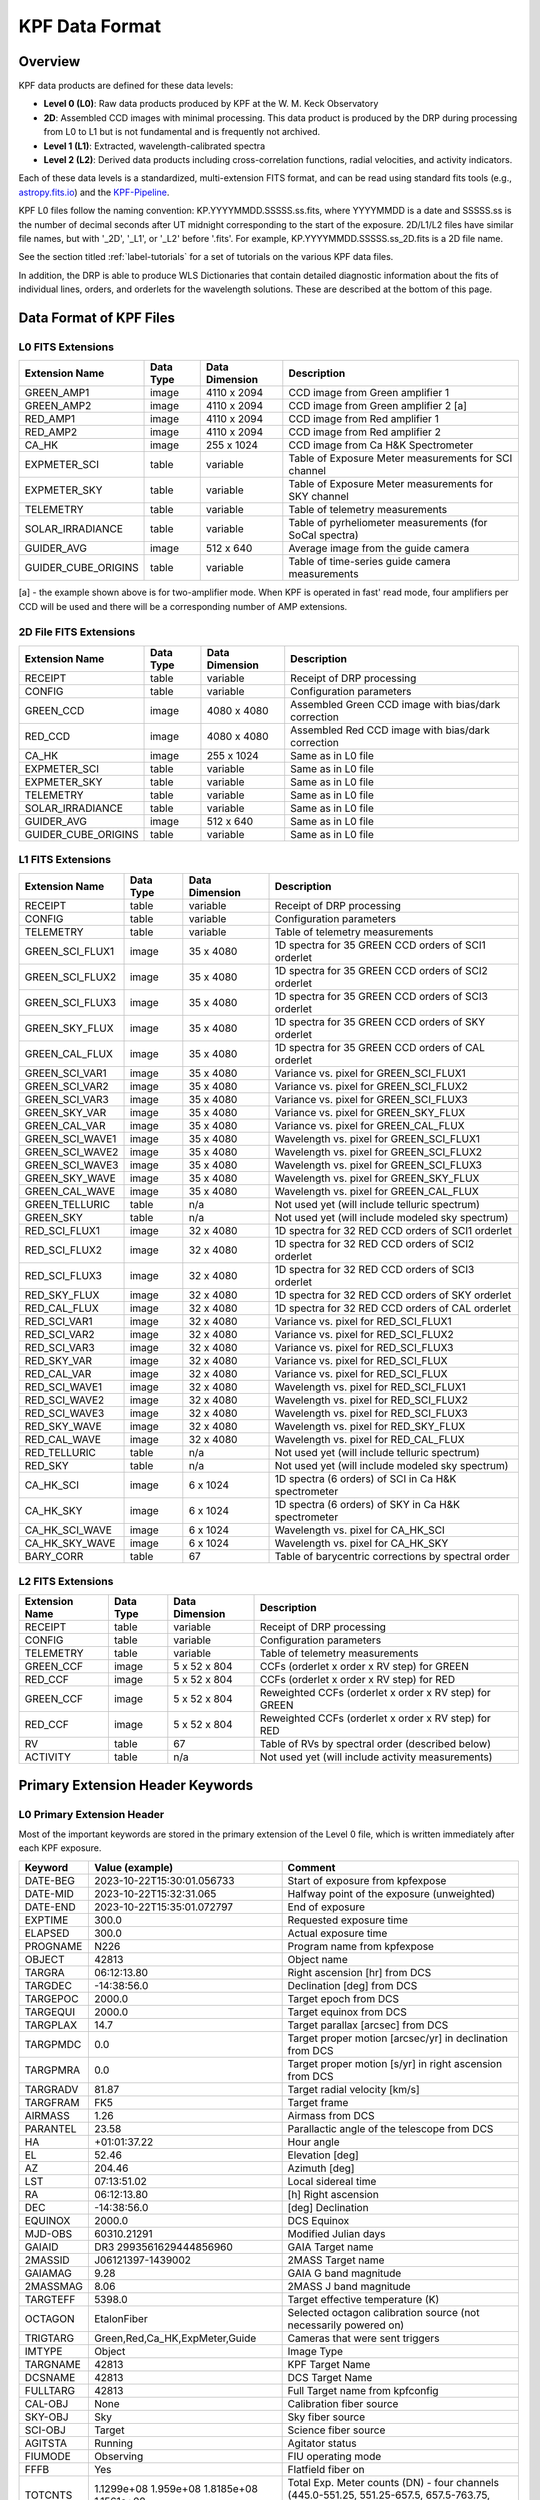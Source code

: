 KPF Data Format
===============

Overview
--------

KPF data products are defined for these data levels:

* **Level 0 (L0)**: Raw data products produced by KPF at the W. M. Keck Observatory
* **2D**: Assembled CCD images with minimal processing.  This data product is produced by the DRP during processing from L0 to L1 but is not fundamental and is frequently not archived.
* **Level 1 (L1)**: Extracted, wavelength-calibrated spectra
* **Level 2 (L2)**: Derived data products including cross-correlation functions, radial velocities, and activity indicators.

Each of these data levels is a standardized, multi-extension FITS format, and can be read using standard fits tools (e.g., `astropy.fits.io <https://docs.astropy.org/en/stable/io/fits/>`_) and the `KPF-Pipeline <https://github.com/Keck-DataReductionPipelines/KPF-Pipeline>`_.

KPF L0 files follow the naming convention: KP.YYYYMMDD.SSSSS.ss.fits, where YYYYMMDD is a date and SSSSS.ss is the number of decimal seconds after UT midnight corresponding to the start of the exposure.  2D/L1/L2 files have similar file names, but with '_2D', '_L1', or '_L2' before '.fits'.  For example, KP.YYYYMMDD.SSSSS.ss_2D.fits is a 2D file name.

See the section titled :ref:`label-tutorials` for a set of tutorials on the various KPF data files.

In addition, the DRP is able to produce WLS Dictionaries that contain detailed diagnostic information about the fits of individual lines, orders, and orderlets for the wavelength solutions.  These are described at the bottom of this page.

Data Format of KPF Files
------------------------

L0 FITS Extensions
^^^^^^^^^^^^^^^^^^

===================  =========  ==============  =======
Extension Name       Data Type  Data Dimension  Description    
===================  =========  ==============  =======
GREEN_AMP1           image      4110 x 2094     CCD image from Green amplifier 1   
GREEN_AMP2           image      4110 x 2094     CCD image from Green amplifier 2 [a]       
RED_AMP1             image      4110 x 2094     CCD image from Red amplifier 1   
RED_AMP2             image      4110 x 2094     CCD image from Red amplifier 2    
CA_HK                image      255 x 1024      CCD image from Ca H&K Spectrometer    
EXPMETER_SCI         table      variable        Table of Exposure Meter measurements for SCI channel
EXPMETER_SKY         table      variable        Table of Exposure Meter measurements for SKY channel
TELEMETRY            table      variable        Table of telemetry measurements
SOLAR_IRRADIANCE     table      variable        Table of pyrheliometer measurements (for SoCal spectra)
GUIDER_AVG           image      512 x 640       Average image from the guide camera
GUIDER_CUBE_ORIGINS  table      variable        Table of time-series guide camera measurements            
===================  =========  ==============  =======

[a] - the example shown above is for two-amplifier mode.  When KPF is operated in fast' read mode, four amplifiers per CCD will be used and there will be a corresponding number of AMP extensions.


2D File FITS Extensions
^^^^^^^^^^^^^^^^^^^^^^^

===================  =========  ==============  =======
Extension Name       Data Type  Data Dimension  Description    
===================  =========  ==============  =======
RECEIPT              table      variable        Receipt of DRP processing
CONFIG               table      variable        Configuration parameters
GREEN_CCD            image      4080 x 4080     Assembled Green CCD image with bias/dark correction   
RED_CCD              image      4080 x 4080     Assembled Red CCD image with bias/dark correction   
CA_HK                image      255 x 1024      Same as in L0 file    
EXPMETER_SCI         table      variable        Same as in L0 file 
EXPMETER_SKY         table      variable        Same as in L0 file 
TELEMETRY            table      variable        Same as in L0 file 
SOLAR_IRRADIANCE     table      variable        Same as in L0 file 
GUIDER_AVG           image      512 x 640       Same as in L0 file 
GUIDER_CUBE_ORIGINS  table      variable        Same as in L0 file          
===================  =========  ==============  =======


L1 FITS Extensions
^^^^^^^^^^^^^^^^^^

===================  =========  ==============  =======
Extension Name       Data Type  Data Dimension  Description    
===================  =========  ==============  =======
RECEIPT              table      variable        Receipt of DRP processing
CONFIG               table      variable        Configuration parameters
TELEMETRY            table      variable        Table of telemetry measurements
GREEN_SCI_FLUX1      image      35 x 4080       1D spectra for 35 GREEN CCD orders of SCI1 orderlet
GREEN_SCI_FLUX2      image      35 x 4080       1D spectra for 35 GREEN CCD orders of SCI2 orderlet
GREEN_SCI_FLUX3      image      35 x 4080       1D spectra for 35 GREEN CCD orders of SCI3 orderlet
GREEN_SKY_FLUX       image      35 x 4080       1D spectra for 35 GREEN CCD orders of SKY orderlet
GREEN_CAL_FLUX       image      35 x 4080       1D spectra for 35 GREEN CCD orders of CAL orderlet
GREEN_SCI_VAR1       image      35 x 4080       Variance vs. pixel for GREEN_SCI_FLUX1
GREEN_SCI_VAR2       image      35 x 4080       Variance vs. pixel for GREEN_SCI_FLUX2
GREEN_SCI_VAR3       image      35 x 4080       Variance vs. pixel for GREEN_SCI_FLUX3
GREEN_SKY_VAR        image      35 x 4080       Variance vs. pixel for GREEN_SKY_FLUX
GREEN_CAL_VAR        image      35 x 4080       Variance vs. pixel for GREEN_CAL_FLUX
GREEN_SCI_WAVE1      image      35 x 4080       Wavelength vs. pixel for GREEN_SCI_FLUX1
GREEN_SCI_WAVE2      image      35 x 4080       Wavelength vs. pixel for GREEN_SCI_FLUX2
GREEN_SCI_WAVE3      image      35 x 4080       Wavelength vs. pixel for GREEN_SCI_FLUX3
GREEN_SKY_WAVE       image      35 x 4080       Wavelength vs. pixel for GREEN_SKY_FLUX
GREEN_CAL_WAVE       image      35 x 4080       Wavelength vs. pixel for GREEN_CAL_FLUX
GREEN_TELLURIC       table      n/a             Not used yet (will include telluric spectrum)
GREEN_SKY            table      n/a             Not used yet (will include modeled sky spectrum)
RED_SCI_FLUX1        image      32 x 4080       1D spectra for 32 RED CCD orders of SCI1 orderlet
RED_SCI_FLUX2        image      32 x 4080       1D spectra for 32 RED CCD orders of SCI2 orderlet
RED_SCI_FLUX3        image      32 x 4080       1D spectra for 32 RED CCD orders of SCI3 orderlet
RED_SKY_FLUX         image      32 x 4080       1D spectra for 32 RED CCD orders of SKY orderlet
RED_CAL_FLUX         image      32 x 4080       1D spectra for 32 RED CCD orders of CAL orderlet
RED_SCI_VAR1         image      32 x 4080       Variance vs. pixel for RED_SCI_FLUX1
RED_SCI_VAR2         image      32 x 4080       Variance vs. pixel for RED_SCI_FLUX2
RED_SCI_VAR3         image      32 x 4080       Variance vs. pixel for RED_SCI_FLUX3
RED_SKY_VAR          image      32 x 4080       Variance vs. pixel for RED_SCI_FLUX
RED_CAL_VAR          image      32 x 4080       Variance vs. pixel for RED_SCI_FLUX
RED_SCI_WAVE1        image      32 x 4080       Wavelength vs. pixel for RED_SCI_FLUX1
RED_SCI_WAVE2        image      32 x 4080       Wavelength vs. pixel for RED_SCI_FLUX2
RED_SCI_WAVE3        image      32 x 4080       Wavelength vs. pixel for RED_SCI_FLUX3
RED_SKY_WAVE         image      32 x 4080       Wavelength vs. pixel for RED_SKY_FLUX
RED_CAL_WAVE         image      32 x 4080       Wavelength vs. pixel for RED_CAL_FLUX
RED_TELLURIC         table      n/a             Not used yet (will include telluric spectrum)
RED_SKY              table      n/a             Not used yet (will include modeled sky spectrum)
CA_HK_SCI            image      6 x 1024        1D spectra (6 orders) of SCI in Ca H&K spectrometer
CA_HK_SKY            image      6 x 1024        1D spectra (6 orders) of SKY in Ca H&K spectrometer
CA_HK_SCI_WAVE       image      6 x 1024        Wavelength vs. pixel for CA_HK_SCI
CA_HK_SKY_WAVE       image      6 x 1024        Wavelength vs. pixel for CA_HK_SKY
BARY_CORR            table      67              Table of barycentric corrections by spectral order
===================  =========  ==============  =======


L2 FITS Extensions
^^^^^^^^^^^^^^^^^^

===================  =========  ==============  =======
Extension Name       Data Type  Data Dimension  Description    
===================  =========  ==============  =======
RECEIPT              table      variable        Receipt of DRP processing
CONFIG               table      variable        Configuration parameters
TELEMETRY            table      variable        Table of telemetry measurements
GREEN_CCF            image      5 x 52 x 804    CCFs (orderlet x order x RV step) for GREEN
RED_CCF              image      5 x 52 x 804    CCFs (orderlet x order x RV step) for RED
GREEN_CCF            image      5 x 52 x 804    Reweighted CCFs (orderlet x order x RV step) for GREEN
RED_CCF              image      5 x 52 x 804    Reweighted CCFs (orderlet x order x RV step) for RED
RV                   table      67              Table of RVs by spectral order (described below)
ACTIVITY             table      n/a             Not used yet (will include activity measurements)
===================  =========  ==============  =======

Primary Extension Header Keywords
---------------------------------

L0 Primary Extension Header
^^^^^^^^^^^^^^^^^^^^^^^^^^^

Most of the important keywords are stored in the primary extension of the Level 0 file, which is written immediately after each KPF exposure.

========  ==========================================  =========
Keyword   Value (example)                             Comment
========  ==========================================  =========
DATE-BEG  2023-10-22T15:30:01.056733                  Start of exposure from kpfexpose
DATE-MID  2023-10-22T15:32:31.065                     Halfway point of the exposure (unweighted)
DATE-END  2023-10-22T15:35:01.072797                  End of exposure
EXPTIME   300.0                                       Requested exposure time
ELAPSED   300.0                                       Actual exposure time
PROGNAME  N226                                        Program name from kpfexpose
OBJECT    42813                                       Object name
TARGRA    06:12:13.80                                 Right ascension [hr] from DCS
TARGDEC   -14:38:56.0                                 Declination [deg] from DCS
TARGEPOC  2000.0                                      Target epoch from DCS
TARGEQUI  2000.0                                      Target equinox from DCS
TARGPLAX  14.7                                        Target parallax [arcsec] from DCS
TARGPMDC  0.0                                         Target proper motion [arcsec/yr] in declination from DCS
TARGPMRA  0.0                                         Target proper motion [s/yr] in right ascension from DCS
TARGRADV  81.87                                       Target radial velocity [km/s]
TARGFRAM  FK5                                         Target frame
AIRMASS   1.26                                        Airmass from DCS
PARANTEL  23.58                                       Parallactic angle of the telescope from DCS
HA        +01:01:37.22                                Hour angle
EL        52.46                                       Elevation [deg]
AZ        204.46                                      Azimuth [deg]
LST       07:13:51.02                                 Local sidereal time
RA        06:12:13.80                                 [h] Right ascension
DEC       -14:38:56.0                                 [deg] Declination
EQUINOX   2000.0                                      DCS Equinox
MJD-OBS   60310.21291                                 Modified Julian days
GAIAID    DR3 2993561629444856960                     GAIA Target name
2MASSID   J06121397-1439002                           2MASS Target name
GAIAMAG   9.28                                        GAIA G band magnitude
2MASSMAG  8.06                                        2MASS J band magnitude
TARGTEFF  5398.0                                      Target effective temperature (K)
OCTAGON   EtalonFiber                                 Selected octagon calibration source (not necessarily powered on)
TRIGTARG  Green,Red,Ca_HK,ExpMeter,Guide              Cameras that were sent triggers
IMTYPE    Object                                      Image Type
TARGNAME  42813                                       KPF Target Name
DCSNAME   42813                                       DCS Target Name
FULLTARG  42813                                       Full Target name from kpfconfig
CAL-OBJ   None                                        Calibration fiber source
SKY-OBJ   Sky                                         Sky fiber source
SCI-OBJ   Target                                      Science fiber source
AGITSTA   Running                                     Agitator status
FIUMODE   Observing                                   FIU operating mode
FFFB      Yes                                         Flatfield fiber on
TOTCNTS   1.1299e+08 1.959e+08 1.8185e+08 1.1561e+08  Total Exp. Meter counts (DN) - four channels (445.0-551.25, 551.25-657.5, 657.5-763.75, 763.75-870.0 nm) 
TOTCORR   2.3994e+08 4.1319e+08 3.8088e+08 2.403e+08  Total Exp. Meter counts (DN), corrected for dead time - four channels (445.0-551.25, 551.25-657.5, 657.5-763.75, 763.75-870.0 nm) 
ETAV1C1T  23.990154                                   Etalon Vescent 1 Channel 1 temperature
ETAV1C2T  23.79949                                    Etalon Vescent 1 Channel 2 temperature
ETAV1C3T  23.599987                                   Etalon Vescent 1 Channel 3 temperature
ETAV1C4T  23.900118                                   Etalon Vescent 1 Channel 4 temperature
ETAV2C3T  24.000668                                   Etalon Vescent 2 Channel 3 temperature
PTHDAY    1.422E-05                                   Last ThAr Daily power meter measurement (Watts)
PTHAU     1.422E-05                                   Last ThAr Gold power meter measurement (Watts)
PUDAY     1.422E-05                                   Last UNe Daily power meter measurement (Watts)
PUAU      1.422E-05                                   Last UNe Gold power meter measurement (Watts)
PLFC      1.422E-05                                   Last LFC power meter measurement (Watts)
PETAL     1.422E-05                                   Last Etalon power meter measurement (Watts)
PBRB      1.422E-05                                   Last Broadband power meter measurement (Watts)
PSOL      1.422E-05                                   Last SoCal-CalFib power meter measurement (Watts)
PTHDAYT   '20250108T08:37:44 HST'                     Time of last ThAr Daily power measurement
PTHAUT    '20250108T08:37:44 HST'                     Time of last ThAr Gold power measurement
PUDAYT    '20250108T08:37:44 HST'                     Time of last UNe Daily power measurement
PUAUT     '20250108T08:37:44 HST'                     Time of last UNe Gold power measurement
PLFCT     '20250108T08:37:44 HST'                     Time of last LFC power measurement
PETALT    '20250108T08:37:44 HST'                     Time of last Etalon power measurement
PBRBT     '20250108T08:37:44 HST'                     Time of last Broadband power measurement
PSOLT     '20250108T08:37:44 HST'                     Time of last SoCal-CalFib power measurement
TIMEERR   'ok 2 3 {NTP time correct to within 3 ms}'  NTP time server response (needs interpretation)
VIGNETTE  'false '                                    Dome vignetting (true/false)
STVIGNE   'false '                                    Top shutter vignetting (true/false)
SBVIGNE   'false '                                    Bottom shutter vignetting (true/false)
SBELEV    23.99                                       Bottom shutter elevation (deg)
STELEV    23.99                                       Top shutter elevation (deg)
========  ==========================================  =========

2D Primary Extension Header
^^^^^^^^^^^^^^^^^^^^^^^^^^^

The 2D file inherits all L0 keywords.  Below are additional keywords.

========  ==========================================  =========
Keyword   Value (example)                             Comment
========  ==========================================  =========
DRPTAG    v2.5.2                                      Git version number of KPF-Pipeline used to make 2D (in the time series database, DRPTAG is listed as DRPTAG2D)
DRPHSH    'ccf5f6ebe0c9ae7d43706cc57fed2ecdeb540a17'  Git commit hash version of KPF-Pipeline used to make 2D (in the time series database, DRPHSH is listed as DRPHSH2D)
NOTJUNK   1                                           QC: 1 = not in the list of junk files check; this QC is rerun on L1 and L2
DATAPRL0  1                                           QC: 1 = L0 data products present with non-zero array sizes
KWRDPRL0  1                                           QC: 1 = L0 expected keywords present 
TIMCHKL0  1                                           QC: 1 = consistent times in L0 file
EMSAT     1                                           QC: 1 = Exp Meter not saturated; 0 = 2+ reduced EM pixels within 90% of saturation in EM-SCI or EM-SKY 
EMNEG     1                                           QC: 1 = Exp Meter not negative flux; 0 = 20+ consecutive pixels in summed spectra with negative flux 
DATAPR2D  1                                           QC: 1 = 2D data products present with non-zero array sizes
CAHKPR2D  1                                           QC: 1 = 2D CaHK data present with non-zero array sizes
GOODREAD  1                                           QC: 1 = Exposure time not consistent with CCD readout error (~6 sec)
POS2DSNR  1                                           QC: 1 = 2D Red and Green SNR (data/var^0.5) not significantly negative
LOWBIAS   1                                           QC: 1 = 2D bias flux not low
LOWDARK   1                                           QC: 1 = 2D dark flux not low
LFC2DFOK  1                                           QC: 1 = LFC flux meets threshold of 4000 counts
OLDBIAS   1                                           QC: 1 = Master bias within 5 days of this obs
OLDDARK   1                                           QC: 1 = Master dark within 5 days of this obs
OLDFLAT   1                                           QC: 1 = Master flat within 5 days of this obs
NTPGOOD   1                                           QC: 1 = NTP time within 100 ms
GUIDGOOD  1                                           QC: 1 = Guider RMS and bias within 50 mas RMS
TARGPLAU  1                                           QC: 1 = TARG kwds present with plausible values
TARGPLAU  1                                           QC: 1 = TARG kwds present with plausible values
AGITOK    1                                           QC: 1 = Agitator running with speed above minimum
ISGOOD    1                                           QC: 1 = all other QC tests passed
RNGREEN1  4.85283                                     Read noise for GREEN_AMP1 [e-] (first amplifier region on Green CCD)
RNGREEN2  4.14966                                     Read noise for GREEN_AMP2 [e-] (second amplifier region on Green CCD)
RNGREEN3  4.85283                                     Read noise for GREEN_AMP3 [e-] (third amplifier region on Green CCD)
RNGREEN4  4.14966                                     Read noise for GREEN_AMP4 [e-] (fourth amplifier region on Green CCD)
RNRED1    4.0376                                      Read noise for RED_AMP1 [e-] (first amplifier region on Red CCD)
RNRED2    4.12717                                     Read noise for RED_AMP2 [e-] (second amplifier region on Red CCD)
RNRED3    4.0376                                      Read noise for RED_AMP3 [e-] (third amplifier region on Red CCD)
RNRED4    4.12717                                     Read noise for RED_AMP4 [e-] (fourth amplifier region on Red CCD)
GREENTRT  46.804                                      Green CCD read time [sec]
REDTRT    46.839                                      Red CCD read time [sec]
READSPED  'regular '                                  Categorization of CCD read speed ('regular' or 'fast')
FLXREG1G  1.00                                        Dark current [e-/hr] - Green CCD region 1 - coords = [1690:1990,1690:1990]
FLXREG2G  1.00                                        Dark current [e-/hr] - Green CCD region 2 - coords = [1690:1990,2090:2390]
FLXREG3G  1.00                                        Dark current [e-/hr] - Green CCD region 3 - coords = [2090:2390,1690:1990]
FLXREG4G  1.00                                        Dark current [e-/hr] - Green CCD region 4 - coords = [2090:2390,2090:2390]
FLXREG5G  1.00                                        Dark current [e-/hr] - Green CCD region 5 - coords = [80:380,3080:3380]
FLXREG6G  1.00                                        Dark current [e-/hr] - Green CCD region 6 - coords = [1690:1990,1690:1990]
FLXAMP1G  1.00                                        Dark current [e-/hr] - Green CCD amplifier region 1 - coords = [3700:4000,700:1000]
FLXAMP2G  1.00                                        Dark current [e-/hr] - Green CCD amplifier region 2 - coords = [3700:4000,3080:3380]
FLXCOLLG  1.00                                        Dark current [e-/hr] - Green CCD collimator-side region = [3700:4000,700:1000]
FLXECHG   1.00                                        Dark current [e-/hr] - Green CCD echelle-side region = [3700:4000,700:1000]
FLXREG1R  1.00                                        Dark current [e-/hr] - Red CCD region 1 - coords = [1690:1990,1690:1990]
FLXREG2R  1.00                                        Dark current [e-/hr] - Red CCD region 2 - coords = [1690:1990,2090:2390]
FLXREG3R  1.00                                        Dark current [e-/hr] - Red CCD region 3 - coords = [2090:2390,1690:1990]
FLXREG4R  1.00                                        Dark current [e-/hr] - Red CCD region 4 - coords = [2090:2390,2090:2390]
FLXREG5R  1.00                                        Dark current [e-/hr] - Red CCD region 5 - coords = [80:380,3080:3380]
FLXREG6R  1.00                                        Dark current [e-/hr] - Red CCD region 6 - coords = [1690:1990,1690:1990]
FLXAMP1R  1.00                                        Dark current [e-/hr] - Red CCD amplifier region 1 = [3700:4000,700:1000]
FLXAMP2R  1.00                                        Dark current [e-/hr] - Red CCD amplifier region 2 = [3700:4000,3080:3380]
FLXCOLLR  1.00                                        Dark current [e-/hr] - Red CCD collimator-side region = [3700:4000,700:1000]
FLXECHR   1.00                                        Dark current [e-/hr] - Red CCD echelle-side region = [3700:4000,700:1000]
GDRXRMS   10.123                                      x-coordinate RMS guiding error in milliarcsec (mas)
GDRYRMS   10.123                                      y-coordinate RMS guiding error in milliarcsec (mas)
GDRRRMS   10.123                                      r-coordinate RMS guiding error in milliarcsec (mas)
GDRXBIAS  0.0010                                      x-coordinate bias guiding error in milliarcsec (mas)
GDRYBIAS  0.0010                                      y-coordinate bias guiding error in milliarcsec (mas)
GDRSEEJZ  0.450                                       Seeing (arcsec) in J+Z-band from Moffat func fit
GDRSEEV   0.450                                       Scaled seeing (arcsec) in V-band from J+Z-band
MOONSEP   55.0                                        Separation between Moon and target star (deg)
SUNALT    -45.0                                       Altitude of Sun (deg); negative = below horizon
MEDGRN1   3.9642348e+07                               Median for GREEN_AMP1 [DN] (includes overscan region, excludes NaNs explicitly)
P16GRN1   3.9340188e+07                               16th-percentile for GREEN_AMP1 [DN] (includes overscan region, excludes NaNs explicitly)
P84GRN1   3.9340188e+07                               84th-percentile for GREEN_AMP1 [DN] (includes overscan region, excludes NaNs explicitly)
MEDGRN2   3.9642348e+07                               Median for GREEN_AMP2 [DN] (includes overscan region, excludes NaNs explicitly)
P16GRN2   3.9340188e+07                               16th-percentile for GREEN_AMP2 [DN] (includes overscan region, excludes NaNs explicitly)
P84GRN2   3.9340188e+07                               84th-percentile for GREEN_AMP2 [DN] (includes overscan region, excludes NaNs explicitly)
MEDGRN3   3.9642348e+07                               Median for GREEN_AMP3 [DN] (includes overscan region, excludes NaNs explicitly)
P16GRN3   3.9340188e+07                               16th-percentile for GREEN_AMP3 [DN] (includes overscan region, excludes NaNs explicitly)
P84GRN3   3.9340188e+07                               84th-percentile for GREEN_AMP3 [DN] (includes overscan region, excludes NaNs explicitly)
MEDGRN4   3.9642348e+07                               Median for GREEN_AMP4 [DN] (includes overscan region, excludes NaNs explicitly)
P16GRN4   3.9340188e+07                               16th-percentile for GREEN_AMP4 [DN] (includes overscan region, excludes NaNs explicitly)
P84GRN4   3.9340188e+07                               84th-percentile for GREEN_AMP4 [DN] (includes overscan region, excludes NaNs explicitly)
MEDRED1   3.9642348e+07                               Median for RED_AMP1 [DN] (includes overscan region, excludes NaNs explicitly)
P16RED1   3.9340188e+07                               16th-percentile for RED_AMP1 [DN] (includes overscan region, excludes NaNs explicitly)
P84RED1   3.9340188e+07                               84th-percentile for RED_AMP1 [DN] (includes overscan region, excludes NaNs explicitly)
MEDRED2   3.9642348e+07                               Median for RED_AMP2 [e-] (includes overscan region, excludes NaNs explicitly)
P16RED2   3.9340188e+07                               16th-percentile for RED_AMP2 [DN] (includes overscan region, excludes NaNs explicitly)
P84RED2   3.9340188e+07                               84th-percentile for RED_AMP2 [DN] (includes overscan region, excludes NaNs explicitly)
MEDCAHK   3.9642348e+07                               Median for CA_HK_AMP [DN] (includes overscan region, excludes NaNs explicitly)
P16CAHK   3.9340188e+07                               16th-percentile for CA_HK_AMP [DN] (includes overscan region, excludes NaNs explicitly)
P84CAHK   3.9340188e+07                               84th-percentile for CA_HK_AMP [DN] (includes overscan region, excludes NaNs explicitly)
GR2DF99P  30552.46                                    99th percentile flux in 2D Green image (e-)
GR2DF90P  14860.21                                    90th percentile flux in 2D Green image (e-)
GR2DF50P  234.62                                      50th percentile flux in 2D Green image (e-)
GR2DF10P  42.05                                       10th percentile flux in 2D Green image (e-)
RD2DF99P  62520.97                                    99th percentile flux in 2D Red image (e-)
RD2DF90P  40589.16                                    90th percentile flux in 2D Red image (e-)
RD2DF50P  613.23                                      50th percentile flux in 2D Red image (e-)
RD2DF10P  128.83                                      10th percentile flux in 2D Red image (e-)
HK2DF99P  62520.97                                    99th percentile flux in the 2D header (e-)
HK2DF90P  40589.16                                    90th percentile flux in the 2D header (e-)
HK2DF50P  613.23                                      50th percentile flux in the 2D header (e-)
HK2DF10P  128.83                                      10th percentile flux in the 2D header (e-)
BIASFILE  kpf_20250510_master_bias_autocal-bias.fits  Master bias file used to process this 2D file
DARKFILE  kpf_20250510_master_dark_autocal-dark.fits  Master dark file used to process this 2D file
FLATFILE  kpf_20250510_master_flat.fits               Master flat file used to process this 2D file
AGEBIAS   0                                           Age of master bias file compared to this file (whole days)
AGEDARK   0                                           Age of master dark file compared to this file (whole days)
AGEFLAT   0                                           Age of master flat file compared to this file (whole days)
XDSPDYG1  -15.93355                                   Green cross-dispersion offset [pix] compared to master reference
XDSPDYR1  -15.86130                                   Red cross-dispersion offset [pix] compared to master reference
XDSPDYG2  0.02673                                     Green cross-dispersion offset [pix] compared to reference in era
XDSPDYR2  0.05026                                     Red cross-dispersion offset [pix] compared to reference in era
XDSPSYG1  0.00133                                     Uncertainty [pix] in XDSPDYG1
XDSPSYR1  0.00217                                     Uncertainty [pix] in XDSPDYR1
XDSPSYG2  0.00144                                     Uncertainty [pix] in XDSPDYG2
XDSPSYR2  0.00058                                     Uncertainty [pix] in XDSPDYR2
========  ==========================================  =========

Keywords related to read noise are only computed for the amplifiers used.  In regular read mode, two amplifiers are used (AMP1 and AMP2), while in fast read mode, four amplifiers are used (AMP1, AMP2, AMP3, and AMP4).

Keywords related to dark current (starting with FLX) are only added for 2D files of Dark observations (no illumination and exposure time > 0). The regions for those keywords refer to the CCD coordinates where the dark current measurements were made (using modules/quicklook/arc/analyze_2d.py).  The image below (click to enlarge) shows the regions and dark current estimates for a 2D spectrum taken when the dark current was high.

Keywords related to the Guider are only added for 2D files that have Guider data products.  Similar for Exposure Meter data products.

Keywords related to L0 amplifier-image statistics (e.g., MEDGRN1) are only added to 2D files.  A robust estimator of data dispersion width is
sigma = 0.5 * (P84 - P16), equivalent to one standard deviation for normally distributed data.

.. image:: dark_current_example.png
   :alt: Image of KPF Green CCD showing regions where dark current is measured
   :align: center
   :height: 400px
   :width: 500px

L1 Primary Extension Header
^^^^^^^^^^^^^^^^^^^^^^^^^^^

The L1 file inherits all L0 and 2D keywords.  Below are additional important keywords.

========  =======================================================================  =========
Keyword   Value (example)                                                          Comment
========  =======================================================================  =========
DRPTAG    v2.5.2                                                                   Git version number of KPF-Pipeline used to make L1 (in the time series database, DRPTAG is listed as DRPTAGL1 for L1 files)
DRPHSH    'ccf5f6ebe0c9ae7d43706cc57fed2ecdeb540a17'                               Git commit hash version of KPF-Pipeline used to make L1 (in the time series database, DRPHSH is listed as DRPHSHL1 for L1 files)
WLSFILE   /masters/20231230/kpf_20231230_master_WLS_autocal-lfc-all-eve_L1.fits    First wavelength interpolation reference for this L1 file
WLSFILE2  /masters/20231231/kpf_20231231_master_WLS_autocal-lfc-all-morn_L1.fits   Second wavelength interpolation reference for this L1 file
TRACFILE  /masters/20250522/kpf_20250522_order_mask.fits                           Order trace file used to extract this L1 file
LAMPFILE  /masters/20250522/kpf_20250522_smooth_lamp.fits                          Smooth lamp file used to extract this L1 file
MONOTWLS  1                                                                        QC: 1 = L1 wavelength solution is monotonic
DATAPRL1  1                                                                        QC: 1 = L1 red and green data present
CAHKPRL1  1                                                                        QC: 1 = CaHK data present in L1 with expected shape
WLSL1     1                                                                        QC: 1 = L1 WLS file check passed
LFCSAT    1                                                                        QC: 1 = L1 LFC spectrum not saturated
OLDWLS    1                                                                        QC: 1 = WLSFILE within 2 days of this obs
OLDWLS2   1                                                                        QC: 1 = WLSFILE2 within 2 days of this obs
OLDTRAC   1                                                                        QC: 1 = TRACFILE within 5 days of this obs
OLDLAMP   1                                                                        QC: 1 = LAMPFILE within 5 days of this obs
FLATSNR   1                                                                        QC: 1 = SNR of flat greater minimum threshold and less than maximum threshold
LFCLINES  1                                                                        QC: 1 = Number and distribution of LFC lines above threshold ampltidue is sufficient for all orders/orderlets available
ETALINES  1                                                                        QC: 1 = Number and distribution of Etalon lines above threshold ampltidue is sufficient for all orders/orderlets available
WILDWSCI  1                                                                        QC: 1 = SCI WLS not wild (stdev compared to reference < 5 pixels)
WILDWSKY  1                                                                        QC: 1 = SKY WLS not wild (stdev compared to reference < 5 pixels)
WILDWCAL  1                                                                        QC: 1 = CAL WLS not wild (stdev compared to reference < 5 pixels)
SNRSC452  250.0                                                                    SNR of L1 SCI spectrum (SCI1+SCI2+SCI3; 95th %ile) near 452 nm (second bluest order); on Green CCD
SNRSK452  250.0                                                                    SNR of L1 SKY spectrum (95th %ile) near 452 nm (second bluest order); on Green CCD
SNRCL452  250.0                                                                    SNR of L1 CAL spectrum (95th %ile) near 452 nm (second bluest order); on Green CCD
SNRSC548  250.0                                                                    SNR of L1 SCI spectrum (SCI1+SCI2+SCI3; 95th %ile) near 548 nm; on Green CCD
SNRSK548  250.0                                                                    SNR of L1 SKY spectrum (95th %ile) near 548 nm; on Green CCD
SNRCL548  250.0                                                                    SNR of L1 CAL spectrum (95th %ile) near 548 nm; on Green CCD
SNRSC652  250.0                                                                    SNR of L1 SCI spectrum (SCI1+SCI2+SCI3; 95th %ile) near 652 nm; on Red CCD
SNRSK652  250.0                                                                    SNR of L1 SKY spectrum (95th %ile) near 652 nm; on Red CCD
SNRCL652  250.0                                                                    SNR of L1 CAL spectrum (95th %ile) near 652 nm; on Red CCD
SNRSC747  250.0                                                                    SNR of L1 SCI spectrum (SCI1+SCI2+SCI3; 95th %ile) near 747 nm; on Red CCD
SNRSK747  250.0                                                                    SNR of L1 SKY spectrum (95th %ile) near 747 nm; on Red CCD
SNRCL747  250.0                                                                    SNR of L1 CAL spectrum (95th %ile) near 747 nm; on Red CCD
SNRSC852  250.0                                                                    SNR of L1 SCI (SCI1+SCI2+SCI3; 95th %ile) near 852 nm (second reddest order); on Red CCD
SNRSK852  250.0                                                                    SNR of L1 SKY spectrum (95th %ile) near 852 nm (second reddest order); on Red CCD
SNRCL852  250.0                                                                    SNR of L1 CAL spectrum (95th %ile) near 852 nm (second reddest order); on Red CCD
FR452652  1.2345                                                                   Peak flux ratio between orders (452nm/652nm) using SCI2
FR548652  1.2345                                                                   Peak flux ratio between orders (548nm/652nm) using SCI2
FR747652  1.2345                                                                   Peak flux ratio between orders (747nm/652nm) using SCI2
FR852652  1.2345                                                                   Peak flux ratio between orders (852nm/652nm) using SCI2
FR12M452  0.9000                                                                   median(SCI1/SCI2) flux ratio near 452 nm; on Green CCD
FR12U452  0.0010                                                                   uncertainty on the median(SCI1/SCI2) flux ratio near 452 nm; on Green CCD
FR32M452  0.9000                                                                   median(SCI3/SCI2) flux ratio near 452 nm; on Green CCD
FR32U452  0.0010                                                                   uncertainty on the median(SCI1/SCI2) flux ratio near 452 nm; on Green CCD
FRS2M452  0.9000                                                                   median(SKY/SCI2) flux ratio near 452 nm; on Green CCD
FRS2U452  0.0010                                                                   uncertainty on the median(SKY/SCI2) flux ratio near 452 nm; on Green CCD
FRC2M452  0.9000                                                                   median(CAL/SCI2) flux ratio near 452 nm; on Green CCD
FRC2U452  0.0010                                                                   uncertainty on the median(CAL/SCI2) flux ratio near 452 nm; on Green CCD
FR12M548  0.9000                                                                   median(SCI1/SCI2) flux ratio near 548 nm; on Green CCD
FR12U548  0.0010                                                                   uncertainty on the median(SCI1/SCI2) flux ratio near 548 nm; on Green CCD
FR32M548  0.9000                                                                   median(SCI3/SCI2) flux ratio near 548 nm; on Green CCD
FR32U548  0.0010                                                                   uncertainty on the median(SCI1/SCI2) flux ratio near 548 nm; on Green CCD
FRS2M548  0.9000                                                                   median(SKY/SCI2) flux ratio near 548 nm; on Green CCD
FRS2U548  0.0010                                                                   uncertainty on the median(SKY/SCI2) flux ratio near 548 nm; on Green CCD
FRC2M548  0.9000                                                                   median(CAL/SCI2) flux ratio near 548 nm; on Green CCD
FRC2U548  0.0010                                                                   uncertainty on the median(CAL/SCI2) flux ratio near 548 nm; on Green CCD
FR12M652  0.9000                                                                   median(SCI1/SCI2) flux ratio near 652 nm; on Red CCD
FR12U652  0.0010                                                                   uncertainty on the median(SCI1/SCI2) flux ratio near 652 nm; on Red CCD
FR32M652  0.9000                                                                   median(SCI3/SCI2) flux ratio near 652 nm; on Red CCD
FR32U652  0.0010                                                                   uncertainty on the median(SCI1/SCI2) flux ratio near 652 nm; on Red CCD
FRS2M652  0.9000                                                                   median(SKY/SCI2) flux ratio near 652 nm; on Red CCD
FRS2U652  0.0010                                                                   uncertainty on the median(SKY/SCI2) flux ratio near 652 nm; on Red CCD
FRC2M652  0.9000                                                                   median(CAL/SCI2) flux ratio near 652 nm; on Red CCD
FRC2U652  0.0010                                                                   uncertainty on the median(CAL/SCI2) flux ratio near 652 nm; on Red CCD
FR12M747  0.9000                                                                   median(SCI1/SCI2) flux ratio near 747 nm; on Red CCD
FR12U747  0.0010                                                                   uncertainty on the median(SCI1/SCI2) flux ratio near 747 nm; on Red CCD
FR32M747  0.9000                                                                   median(SCI3/SCI2) flux ratio near 747 nm; on Red CCD
FR32U747  0.0010                                                                   uncertainty on the median(SCI1/SCI2) flux ratio near 747 nm; on Red CCD
FRS2M747  0.9000                                                                   median(SKY/SCI2) flux ratio near 747 nm; on Red CCD
FRS2U747  0.0010                                                                   uncertainty on the median(SKY/SCI2) flux ratio near 747 nm; on Red CCD
FRC2M747  0.9000                                                                   median(CAL/SCI2) flux ratio near 747 nm; on Red CCD
FRC2U747  0.0010                                                                   uncertainty on the median(CAL/SCI2) flux ratio near 747 nm; on Red CCD
FR12M852  0.9000                                                                   median(SCI1/SCI2) flux ratio near 852 nm; on Red CCD
FR12U852  0.0010                                                                   uncertainty on the median(SCI1/SCI2) flux ratio near 852 nm; on Red CCD
FR32M852  0.9000                                                                   median(SCI3/SCI2) flux ratio near 852 nm; on Red CCD
FR32U852  0.0010                                                                   uncertainty on the median(SCI1/SCI2) flux ratio near 852 nm; on Red CCD
FRS2M852  0.9000                                                                   median(SKY/SCI2) flux ratio near 852 nm; on Red CCD
FRS2U852  0.0010                                                                   uncertainty on the median(SKY/SCI2) flux ratio near 852 nm; on Red CCD
FRC2M852  0.9000                                                                   median(CAL/SCI2) flux ratio near 852 nm; on Red CCD
FRC2U852  0.0010                                                                   uncertainty on the median(CAL/SCI2) flux ratio near 852 nm; on Red CCD
SKYSCIMS  0.0000123                                                                SKY/SCI flux ratio in main spectrometer scaled from EM data. 
EMSCCT48  100000000.1234                                                           cumulative EM counts [ADU] in SCI in 445-870 nm
EMSCCT45  100000000.1234                                                           cumulative EM counts [ADU] in SCI in 445-551 nm
EMSCCT56  100000000.1234                                                           cumulative EM counts [ADU] in SCI in 551-658 nm
EMSCCT67  100000000.1234                                                           cumulative EM counts [ADU] in SCI in 658-764 nm
EMSCCT78  100000000.1234                                                           cumulative EM counts [ADU] in SCI in 764-870 nm
EMSKCT48  100000000.1234                                                           cumulative EM counts [ADU] in SKY in 445-870 nm
EMSKCT45  100000000.1234                                                           cumulative EM counts [ADU] in SKY in 445-551 nm
EMSKCT56  100000000.1234                                                           cumulative EM counts [ADU] in SKY in 551-658 nm
EMSKCT67  100000000.1234                                                           cumulative EM counts [ADU] in SKY in 658-764 nm
EMSKCT78  100000000.1234                                                           cumulative EM counts [ADU] in SKY in 764-870 nm
LFCLGS0   0                                                                        Min SCI Green order with good LFC lines
LFCLGS1   34                                                                       Max SCI Green order with good LFC lines
LFCLGC0   0                                                                        Min CAL Green order with good LFC lines
LFCLGC1   34                                                                       Max CAL Green order with good LFC lines
LFCLGK0   0                                                                        Min SKY Green order with good LFC lines
LFCLGK1   34                                                                       Max SKY Green order with good LFC lines
LFCLRS0   0                                                                        Min SCI Red order with good LFC lines
LFCLRS1   31                                                                       Max SCI Red order with good LFC lines
LFCLRC0   0                                                                        Min CAL Red order with good LFC lines
LFCLRC1   31                                                                       Max CAL Red order with good LFC lines
LFCLRK0   0                                                                        Min SKY Red order with good LFC lines
LFCLRK1   31                                                                       Max SKY Red order with good LFC lines
ETALGS0   0                                                                        Min SCI Green order with good Etalon lines
ETALGS1   34                                                                       Max SCI Green order with good Etalon lines
ETALGC0   0                                                                        Min CAL Green order with good Etalon lines
ETALGC1   34                                                                       Max CAL Green order with good Etalon lines
ETALGK0   0                                                                        Min SKY Green order with good Etalon lines
ETALGK1   34                                                                       Max SKY Green order with good Etalon lines
ETALRS0   0                                                                        Min SCI Red order with good Etalon lines
ETALRS1   31                                                                       Max SCI Red order with good Etalon lines
ETALRC0   0                                                                        Min CAL Red order with good Etalon lines
ETALRC1   31                                                                       Max CAL Red order with good Etalon lines
ETALRK0   0                                                                        Min SKY Red order with good Etalon lines
ETALRK1   31                                                                       Max SKY Red order with good Etalon lines
AGEWLS    -0.2205656666666667                                                      Approx age of WLSFILE compared to this file (days)
AGEWLS2   0.14193433333333330                                                      Approx age of WLSFILE2 compared to this file (days)
AGETRAC   -0.2205656666666667                                                      Approx age of TRACFILE compared to this file (days)
AGELAMP   0.14193433333333330                                                      Approx age of LAMPFILE compared to this file (days)
STATWREF  /data/reference_fits/430LFCWLS.fits                                      filename of ref for median/stdev(WLS-ref)
MEDWGS00  0.09425503797584399                                                      median(WLS-ref) [pix], Green SCI order 00       
MEDWGS01  0.08849442069640202                                                      median(WLS-ref) [pix], Green SCI order 01       
MEDWGS02  0.08371697673720710                                                      median(WLS-ref) [pix], Green SCI order 02       
MEDWGS03  0.07230817847702598                                                      median(WLS-ref) [pix], Green SCI order 03       
MEDWGS04  0.07193348907142433                                                      median(WLS-ref) [pix], Green SCI order 04       
MEDWGS05  0.06293971912283422                                                      median(WLS-ref) [pix], Green SCI order 05       
MEDWGS06  0.05077530529576392                                                      median(WLS-ref) [pix], Green SCI order 06       
MEDWGS07  0.04623384357483791                                                      median(WLS-ref) [pix], Green SCI order 07       
MEDWGS08  0.04122733863942630                                                      median(WLS-ref) [pix], Green SCI order 08       
MEDWGS09  0.04133073040155002                                                      median(WLS-ref) [pix], Green SCI order 09       
MEDWGS10  0.04083729926838733                                                      median(WLS-ref) [pix], Green SCI order 10       
MEDWGS11  0.04227960238675732                                                      median(WLS-ref) [pix], Green SCI order 11       
MEDWGS12  0.08484872198316575                                                      median(WLS-ref) [pix], Green SCI order 12       
MEDWGS13  0.08393586844081193                                                      median(WLS-ref) [pix], Green SCI order 13       
MEDWGS14  0.08276874070896721                                                      median(WLS-ref) [pix], Green SCI order 14       
MEDWGS15  0.08521370837150342                                                      median(WLS-ref) [pix], Green SCI order 15       
MEDWGS16  0.08327132770466454                                                      median(WLS-ref) [pix], Green SCI order 16       
MEDWGS17  0.08582583111034116                                                      median(WLS-ref) [pix], Green SCI order 17       
MEDWGS18  0.08304781196470204                                                      median(WLS-ref) [pix], Green SCI order 18       
MEDWGS19  0.08315949296736645                                                      median(WLS-ref) [pix], Green SCI order 19       
MEDWGS20  0.01080036766826940                                                      median(WLS-ref) [pix], Green SCI order 20       
MEDWGS21  0.00971051734467042                                                      median(WLS-ref) [pix], Green SCI order 21       
MEDWGS22  0.01159860516701642                                                      median(WLS-ref) [pix], Green SCI order 22       
MEDWGS23  0.01184356604724085                                                      median(WLS-ref) [pix], Green SCI order 23       
MEDWGS24  0.01154525605513285                                                      median(WLS-ref) [pix], Green SCI order 24       
MEDWGS25  0.01147245109164928                                                      median(WLS-ref) [pix], Green SCI order 25       
MEDWGS26  0.01092980897956587                                                      median(WLS-ref) [pix], Green SCI order 26       
MEDWGS27  0.01147811995537022                                                      median(WLS-ref) [pix], Green SCI order 27       
MEDWGS28  0.01290072360591021                                                      median(WLS-ref) [pix], Green SCI order 28       
MEDWGS29  0.01082521041557961                                                      median(WLS-ref) [pix], Green SCI order 29       
MEDWGS30  0.01187839614600258                                                      median(WLS-ref) [pix], Green SCI order 30       
MEDWGS31  0.01217203007446422                                                      median(WLS-ref) [pix], Green SCI order 31       
MEDWGS32  0.01114056458430155                                                      median(WLS-ref) [pix], Green SCI order 32       
MEDWGS33  0.01028957107757591                                                      median(WLS-ref) [pix], Green SCI order 33       
MEDWGS34  0.01339571095931450                                                      median(WLS-ref) [pix], Green SCI order 34       
MEDWGK00                    0                                                      median(WLS-ref) [pix], Green SKY order 00       
MEDWGK01                    0                                                      median(WLS-ref) [pix], Green SKY order 01       
MEDWGK02                    0                                                      median(WLS-ref) [pix], Green SKY order 02       
MEDWGK03                    0                                                      median(WLS-ref) [pix], Green SKY order 03       
MEDWGK04                    0                                                      median(WLS-ref) [pix], Green SKY order 04       
MEDWGK05                    0                                                      median(WLS-ref) [pix], Green SKY order 05       
MEDWGK06                    0                                                      median(WLS-ref) [pix], Green SKY order 06       
MEDWGK07                    0                                                      median(WLS-ref) [pix], Green SKY order 07       
MEDWGK08                    0                                                      median(WLS-ref) [pix], Green SKY order 08       
MEDWGK09                    0                                                      median(WLS-ref) [pix], Green SKY order 09       
MEDWGK10                    0                                                      median(WLS-ref) [pix], Green SKY order 10       
MEDWGK11                    0                                                      median(WLS-ref) [pix], Green SKY order 11       
MEDWGK12                    0                                                      median(WLS-ref) [pix], Green SKY order 12       
MEDWGK13                    0                                                      median(WLS-ref) [pix], Green SKY order 13       
MEDWGK14                    0                                                      median(WLS-ref) [pix], Green SKY order 14       
MEDWGK15                    0                                                      median(WLS-ref) [pix], Green SKY order 15       
MEDWGK16                    0                                                      median(WLS-ref) [pix], Green SKY order 16       
MEDWGK17                    0                                                      median(WLS-ref) [pix], Green SKY order 17       
MEDWGK18                    0                                                      median(WLS-ref) [pix], Green SKY order 18       
MEDWGK19                    0                                                      median(WLS-ref) [pix], Green SKY order 19       
MEDWGK20                    0                                                      median(WLS-ref) [pix], Green SKY order 20       
MEDWGK21                    0                                                      median(WLS-ref) [pix], Green SKY order 21       
MEDWGK22                    0                                                      median(WLS-ref) [pix], Green SKY order 22       
MEDWGK23                    0                                                      median(WLS-ref) [pix], Green SKY order 23       
MEDWGK24                    0                                                      median(WLS-ref) [pix], Green SKY order 24       
MEDWGK25                    0                                                      median(WLS-ref) [pix], Green SKY order 25       
MEDWGK26                    0                                                      median(WLS-ref) [pix], Green SKY order 26       
MEDWGK27                    0                                                      median(WLS-ref) [pix], Green SKY order 27       
MEDWGK28                    0                                                      median(WLS-ref) [pix], Green SKY order 28       
MEDWGK29                    0                                                      median(WLS-ref) [pix], Green SKY order 29       
MEDWGK30                    0                                                      median(WLS-ref) [pix], Green SKY order 30       
MEDWGK31                    0                                                      median(WLS-ref) [pix], Green SKY order 31       
MEDWGK32                    0                                                      median(WLS-ref) [pix], Green SKY order 32       
MEDWGK33                    0                                                      median(WLS-ref) [pix], Green SKY order 33       
MEDWGK34                    0                                                      median(WLS-ref) [pix], Green SKY order 34       
MEDWGC00                    0                                                      median(WLS-ref) [pix], Green CAL order 00       
MEDWGC01                    0                                                      median(WLS-ref) [pix], Green CAL order 01       
MEDWGC02                    0                                                      median(WLS-ref) [pix], Green CAL order 02       
MEDWGC03                    0                                                      median(WLS-ref) [pix], Green CAL order 03       
MEDWGC04                    0                                                      median(WLS-ref) [pix], Green CAL order 04       
MEDWGC05                    0                                                      median(WLS-ref) [pix], Green CAL order 05       
MEDWGC06                    0                                                      median(WLS-ref) [pix], Green CAL order 06       
MEDWGC07                    0                                                      median(WLS-ref) [pix], Green CAL order 07       
MEDWGC08                    0                                                      median(WLS-ref) [pix], Green CAL order 08       
MEDWGC09                    0                                                      median(WLS-ref) [pix], Green CAL order 09       
MEDWGC10                    0                                                      median(WLS-ref) [pix], Green CAL order 10       
MEDWGC11                    0                                                      median(WLS-ref) [pix], Green CAL order 11       
MEDWGC12  0.05655946244029121                                                      median(WLS-ref) [pix], Green CAL order 12       
MEDWGC13  0.05512974209761621                                                      median(WLS-ref) [pix], Green CAL order 13       
MEDWGC14  0.05620368994990578                                                      median(WLS-ref) [pix], Green CAL order 14       
MEDWGC15  0.06086452902834840                                                      median(WLS-ref) [pix], Green CAL order 15       
MEDWGC16  0.05689659903075574                                                      median(WLS-ref) [pix], Green CAL order 16       
MEDWGC17  0.05799796936635278                                                      median(WLS-ref) [pix], Green CAL order 17       
MEDWGC18  0.05977858081323324                                                      median(WLS-ref) [pix], Green CAL order 18       
MEDWGC19  0.05933011664552964                                                      median(WLS-ref) [pix], Green CAL order 19       
MEDWGC20  0.02039557347271826                                                      median(WLS-ref) [pix], Green CAL order 20       
MEDWGC21  0.01469071164451269                                                      median(WLS-ref) [pix], Green CAL order 21       
MEDWGC22  0.01556792950074907                                                      median(WLS-ref) [pix], Green CAL order 22       
MEDWGC23  0.02567657109459727                                                      median(WLS-ref) [pix], Green CAL order 23       
MEDWGC24  0.01886271649343081                                                      median(WLS-ref) [pix], Green CAL order 24       
MEDWGC25  0.02467545689967796                                                      median(WLS-ref) [pix], Green CAL order 25       
MEDWGC26  0.02253866767322533                                                      median(WLS-ref) [pix], Green CAL order 26       
MEDWGC27  0.02413396211524686                                                      median(WLS-ref) [pix], Green CAL order 27       
MEDWGC28  0.02614400310330867                                                      median(WLS-ref) [pix], Green CAL order 28       
MEDWGC29  0.02065120343963631                                                      median(WLS-ref) [pix], Green CAL order 29       
MEDWGC30  0.02496588560225525                                                      median(WLS-ref) [pix], Green CAL order 30       
MEDWGC31  0.02372334722007593                                                      median(WLS-ref) [pix], Green CAL order 31       
MEDWGC32  0.02298588484514256                                                      median(WLS-ref) [pix], Green CAL order 32       
MEDWGC33  0.03174963955370602                                                      median(WLS-ref) [pix], Green CAL order 33       
MEDWGC34  0.02994077329192967                                                      median(WLS-ref) [pix], Green CAL order 34       
MEDWRS00  0.14737441778381707                                                      median(WLS-ref) [pix], Red SCI order 00         
MEDWRS01  0.01605011658399845                                                      median(WLS-ref) [pix], Red SCI order 01         
MEDWRS02  0.01251027957709054                                                      median(WLS-ref) [pix], Red SCI order 02         
MEDWRS03  0.01208984476219253                                                      median(WLS-ref) [pix], Red SCI order 03         
MEDWRS04  0.01404063413351495                                                      median(WLS-ref) [pix], Red SCI order 04         
MEDWRS05  0.01120664703576910                                                      median(WLS-ref) [pix], Red SCI order 05         
MEDWRS06  0.01216095722727351                                                      median(WLS-ref) [pix], Red SCI order 06         
MEDWRS07  0.01235166659555654                                                      median(WLS-ref) [pix], Red SCI order 07         
MEDWRS08  0.00949950978717383                                                      median(WLS-ref) [pix], Red SCI order 08         
MEDWRS09  0.01021892014684022                                                      median(WLS-ref) [pix], Red SCI order 09         
MEDWRS10  0.00980646922019491                                                      median(WLS-ref) [pix], Red SCI order 10         
MEDWRS11  0.01101049313441161                                                      median(WLS-ref) [pix], Red SCI order 11         
MEDWRS12  0.00919413709072650                                                      median(WLS-ref) [pix], Red SCI order 12         
MEDWRS13  0.01056749073994317                                                      median(WLS-ref) [pix], Red SCI order 13         
MEDWRS14  0.00968151304526763                                                      median(WLS-ref) [pix], Red SCI order 14         
MEDWRS15  0.00747020456927852                                                      median(WLS-ref) [pix], Red SCI order 15         
MEDWRS16  0.00900807961360823                                                      median(WLS-ref) [pix], Red SCI order 16         
MEDWRS17  0.00793336762441429                                                      median(WLS-ref) [pix], Red SCI order 17         
MEDWRS18  0.00809367089243644                                                      median(WLS-ref) [pix], Red SCI order 18         
MEDWRS19  0.00817346044941215                                                      median(WLS-ref) [pix], Red SCI order 19         
MEDWRS20  0.00810784393605007                                                      median(WLS-ref) [pix], Red SCI order 20         
MEDWRS21  0.00863543252631332                                                      median(WLS-ref) [pix], Red SCI order 21         
MEDWRS22  0.00667107242352223                                                      median(WLS-ref) [pix], Red SCI order 22         
MEDWRS23  0.00964459955074390                                                      median(WLS-ref) [pix], Red SCI order 23         
MEDWRS24  0.00782950831958490                                                      median(WLS-ref) [pix], Red SCI order 24         
MEDWRS25  0.00818671288856180                                                      median(WLS-ref) [pix], Red SCI order 25         
MEDWRS26  0.01089524201074648                                                      median(WLS-ref) [pix], Red SCI order 26         
MEDWRS27  0.00942019614768527                                                      median(WLS-ref) [pix], Red SCI order 27         
MEDWRS28  0.01388440717847755                                                      median(WLS-ref) [pix], Red SCI order 28         
MEDWRS29  0.01300712812182218                                                      median(WLS-ref) [pix], Red SCI order 29         
MEDWRS30  0.01196466888834003                                                      median(WLS-ref) [pix], Red SCI order 30         
MEDWRS31  0.01086453356594114                                                      median(WLS-ref) [pix], Red SCI order 31         
MEDWRK00                    0                                                      median(WLS-ref) [pix], Red SKY order 00         
MEDWRK01                    0                                                      median(WLS-ref) [pix], Red SKY order 01         
MEDWRK02                    0                                                      median(WLS-ref) [pix], Red SKY order 02         
MEDWRK03                    0                                                      median(WLS-ref) [pix], Red SKY order 03         
MEDWRK04                    0                                                      median(WLS-ref) [pix], Red SKY order 04         
MEDWRK05                    0                                                      median(WLS-ref) [pix], Red SKY order 05         
MEDWRK06                    0                                                      median(WLS-ref) [pix], Red SKY order 06         
MEDWRK07                    0                                                      median(WLS-ref) [pix], Red SKY order 07         
MEDWRK08                    0                                                      median(WLS-ref) [pix], Red SKY order 08         
MEDWRK09                    0                                                      median(WLS-ref) [pix], Red SKY order 09         
MEDWRK10                    0                                                      median(WLS-ref) [pix], Red SKY order 10         
MEDWRK11                    0                                                      median(WLS-ref) [pix], Red SKY order 11         
MEDWRK12                    0                                                      median(WLS-ref) [pix], Red SKY order 12         
MEDWRK13                    0                                                      median(WLS-ref) [pix], Red SKY order 13         
MEDWRK14                    0                                                      median(WLS-ref) [pix], Red SKY order 14         
MEDWRK15                    0                                                      median(WLS-ref) [pix], Red SKY order 15         
MEDWRK16                    0                                                      median(WLS-ref) [pix], Red SKY order 16         
MEDWRK17                    0                                                      median(WLS-ref) [pix], Red SKY order 17         
MEDWRK18                    0                                                      median(WLS-ref) [pix], Red SKY order 18         
MEDWRK19                    0                                                      median(WLS-ref) [pix], Red SKY order 19         
MEDWRK20                    0                                                      median(WLS-ref) [pix], Red SKY order 20         
MEDWRK21                    0                                                      median(WLS-ref) [pix], Red SKY order 21         
MEDWRK22                    0                                                      median(WLS-ref) [pix], Red SKY order 22         
MEDWRK23                    0                                                      median(WLS-ref) [pix], Red SKY order 23         
MEDWRK24                    0                                                      median(WLS-ref) [pix], Red SKY order 24         
MEDWRK25                    0                                                      median(WLS-ref) [pix], Red SKY order 25         
MEDWRK26                    0                                                      median(WLS-ref) [pix], Red SKY order 26         
MEDWRK27                    0                                                      median(WLS-ref) [pix], Red SKY order 27         
MEDWRK28                    0                                                      median(WLS-ref) [pix], Red SKY order 28         
MEDWRK29                    0                                                      median(WLS-ref) [pix], Red SKY order 29         
MEDWRK30                    0                                                      median(WLS-ref) [pix], Red SKY order 30         
MEDWRK31                    0                                                      median(WLS-ref) [pix], Red SKY order 31         
MEDWRC00                    0                                                      median(WLS-ref) [pix], Red CAL order 00         
MEDWRC01  0.00686690781209765                                                      median(WLS-ref) [pix], Red CAL order 01         
MEDWRC02  0.00545110970696466                                                      median(WLS-ref) [pix], Red CAL order 02         
MEDWRC03  0.00689834810735561                                                      median(WLS-ref) [pix], Red CAL order 03         
MEDWRC04  0.00539207715117377                                                      median(WLS-ref) [pix], Red CAL order 04         
MEDWRC05  0.00906479431244748                                                      median(WLS-ref) [pix], Red CAL order 05         
MEDWRC06  0.00955249018678067                                                      median(WLS-ref) [pix], Red CAL order 06         
MEDWRC07  0.00686994366306185                                                      median(WLS-ref) [pix], Red CAL order 07         
MEDWRC08  0.00697442855631850                                                      median(WLS-ref) [pix], Red CAL order 08         
MEDWRC09  0.00841597646023265                                                      median(WLS-ref) [pix], Red CAL order 09         
MEDWRC10  0.00710531878888686                                                      median(WLS-ref) [pix], Red CAL order 10         
MEDWRC11  0.00882915651570540                                                      median(WLS-ref) [pix], Red CAL order 11         
MEDWRC12  0.00844617425860556                                                      median(WLS-ref) [pix], Red CAL order 12         
MEDWRC13  0.00392342808050990                                                      median(WLS-ref) [pix], Red CAL order 13         
MEDWRC14  0.00855715540991054                                                      median(WLS-ref) [pix], Red CAL order 14         
MEDWRC15  0.00636581146728872                                                      median(WLS-ref) [pix], Red CAL order 15         
MEDWRC16  0.00756114195177540                                                      median(WLS-ref) [pix], Red CAL order 16         
MEDWRC17  0.00614750391822687                                                      median(WLS-ref) [pix], Red CAL order 17         
MEDWRC18  0.00653978088701918                                                      median(WLS-ref) [pix], Red CAL order 18         
MEDWRC19  0.00543963863511228                                                      median(WLS-ref) [pix], Red CAL order 19         
MEDWRC20  0.01389914991279786                                                      median(WLS-ref) [pix], Red CAL order 20         
MEDWRC21  0.01080129994161541                                                      median(WLS-ref) [pix], Red CAL order 21         
MEDWRC22  0.01100053582456254                                                      median(WLS-ref) [pix], Red CAL order 22         
MEDWRC23  0.00760929632622137                                                      median(WLS-ref) [pix], Red CAL order 23         
MEDWRC24  0.01795581160788173                                                      median(WLS-ref) [pix], Red CAL order 24         
MEDWRC25  0.01264008430028203                                                      median(WLS-ref) [pix], Red CAL order 25         
MEDWRC26  0.00793447409812340                                                      median(WLS-ref) [pix], Red CAL order 26         
MEDWRC27  0.00781423522196742                                                      median(WLS-ref) [pix], Red CAL order 27         
MEDWRC28  0.01379038876707553                                                      median(WLS-ref) [pix], Red CAL order 28         
MEDWRC29  0.00914032555395159                                                      median(WLS-ref) [pix], Red CAL order 29         
MEDWRC30  0.01440898205622853                                                      median(WLS-ref) [pix], Red CAL order 30         
MEDWRC31  0.00899757354138056                                                      median(WLS-ref) [pix], Red CAL order 31         
STDWGS00  0.09425503797584399                                                      stddev(WLS-ref) [pix], Green SCI order 00       
STDWGS01  0.08849442069640202                                                      stddev(WLS-ref) [pix], Green SCI order 01       
STDWGS02  0.08371697673720710                                                      stddev(WLS-ref) [pix], Green SCI order 02       
STDWGS03  0.07230817847702598                                                      stddev(WLS-ref) [pix], Green SCI order 03       
STDWGS04  0.07193348907142433                                                      stddev(WLS-ref) [pix], Green SCI order 04       
STDWGS05  0.06293971912283422                                                      stddev(WLS-ref) [pix], Green SCI order 05       
STDWGS06  0.05077530529576392                                                      stddev(WLS-ref) [pix], Green SCI order 06       
STDWGS07  0.04623384357483791                                                      stddev(WLS-ref) [pix], Green SCI order 07       
STDWGS08  0.04122733863942630                                                      stddev(WLS-ref) [pix], Green SCI order 08       
STDWGS09  0.04133073040155002                                                      stddev(WLS-ref) [pix], Green SCI order 09       
STDWGS10  0.04083729926838733                                                      stddev(WLS-ref) [pix], Green SCI order 10       
STDWGS11  0.04227960238675732                                                      stddev(WLS-ref) [pix], Green SCI order 11       
STDWGS12  0.08484872198316575                                                      stddev(WLS-ref) [pix], Green SCI order 12       
STDWGS13  0.08393586844081193                                                      stddev(WLS-ref) [pix], Green SCI order 13       
STDWGS14  0.08276874070896721                                                      stddev(WLS-ref) [pix], Green SCI order 14       
STDWGS15  0.08521370837150342                                                      stddev(WLS-ref) [pix], Green SCI order 15       
STDWGS16  0.08327132770466454                                                      stddev(WLS-ref) [pix], Green SCI order 16       
STDWGS17  0.08582583111034116                                                      stddev(WLS-ref) [pix], Green SCI order 17       
STDWGS18  0.08304781196470204                                                      stddev(WLS-ref) [pix], Green SCI order 18       
STDWGS19  0.08315949296736645                                                      stddev(WLS-ref) [pix], Green SCI order 19       
STDWGS20  0.01080036766826940                                                      stddev(WLS-ref) [pix], Green SCI order 20       
STDWGS21  0.00971051734467042                                                      stddev(WLS-ref) [pix], Green SCI order 21       
STDWGS22  0.01159860516701642                                                      stddev(WLS-ref) [pix], Green SCI order 22       
STDWGS23  0.01184356604724085                                                      stddev(WLS-ref) [pix], Green SCI order 23       
STDWGS24  0.01154525605513285                                                      stddev(WLS-ref) [pix], Green SCI order 24       
STDWGS25  0.01147245109164928                                                      stddev(WLS-ref) [pix], Green SCI order 25       
STDWGS26  0.01092980897956587                                                      stddev(WLS-ref) [pix], Green SCI order 26       
STDWGS27  0.01147811995537022                                                      stddev(WLS-ref) [pix], Green SCI order 27       
STDWGS28  0.01290072360591021                                                      stddev(WLS-ref) [pix], Green SCI order 28       
STDWGS29  0.01082521041557961                                                      stddev(WLS-ref) [pix], Green SCI order 29       
STDWGS30  0.01187839614600258                                                      stddev(WLS-ref) [pix], Green SCI order 30       
STDWGS31  0.01217203007446422                                                      stddev(WLS-ref) [pix], Green SCI order 31       
STDWGS32  0.01114056458430155                                                      stddev(WLS-ref) [pix], Green SCI order 32       
STDWGS33  0.01028957107757591                                                      stddev(WLS-ref) [pix], Green SCI order 33       
STDWGS34  0.01339571095931450                                                      stddev(WLS-ref) [pix], Green SCI order 34       
STDWGK00                    0                                                      stddev(WLS-ref) [pix], Green SKY order 00       
STDWGK01                    0                                                      stddev(WLS-ref) [pix], Green SKY order 01       
STDWGK02                    0                                                      stddev(WLS-ref) [pix], Green SKY order 02       
STDWGK03                    0                                                      stddev(WLS-ref) [pix], Green SKY order 03       
STDWGK04                    0                                                      stddev(WLS-ref) [pix], Green SKY order 04       
STDWGK05                    0                                                      stddev(WLS-ref) [pix], Green SKY order 05       
STDWGK06                    0                                                      stddev(WLS-ref) [pix], Green SKY order 06       
STDWGK07                    0                                                      stddev(WLS-ref) [pix], Green SKY order 07       
STDWGK08                    0                                                      stddev(WLS-ref) [pix], Green SKY order 08       
STDWGK09                    0                                                      stddev(WLS-ref) [pix], Green SKY order 09       
STDWGK10                    0                                                      stddev(WLS-ref) [pix], Green SKY order 10       
STDWGK11                    0                                                      stddev(WLS-ref) [pix], Green SKY order 11       
STDWGK12                    0                                                      stddev(WLS-ref) [pix], Green SKY order 12       
STDWGK13                    0                                                      stddev(WLS-ref) [pix], Green SKY order 13       
STDWGK14                    0                                                      stddev(WLS-ref) [pix], Green SKY order 14       
STDWGK15                    0                                                      stddev(WLS-ref) [pix], Green SKY order 15       
STDWGK16                    0                                                      stddev(WLS-ref) [pix], Green SKY order 16       
STDWGK17                    0                                                      stddev(WLS-ref) [pix], Green SKY order 17       
STDWGK18                    0                                                      stddev(WLS-ref) [pix], Green SKY order 18       
STDWGK19                    0                                                      stddev(WLS-ref) [pix], Green SKY order 19       
STDWGK20                    0                                                      stddev(WLS-ref) [pix], Green SKY order 20       
STDWGK21                    0                                                      stddev(WLS-ref) [pix], Green SKY order 21       
STDWGK22                    0                                                      stddev(WLS-ref) [pix], Green SKY order 22       
STDWGK23                    0                                                      stddev(WLS-ref) [pix], Green SKY order 23       
STDWGK24                    0                                                      stddev(WLS-ref) [pix], Green SKY order 24       
STDWGK25                    0                                                      stddev(WLS-ref) [pix], Green SKY order 25       
STDWGK26                    0                                                      stddev(WLS-ref) [pix], Green SKY order 26       
STDWGK27                    0                                                      stddev(WLS-ref) [pix], Green SKY order 27       
STDWGK28                    0                                                      stddev(WLS-ref) [pix], Green SKY order 28       
STDWGK29                    0                                                      stddev(WLS-ref) [pix], Green SKY order 29       
STDWGK30                    0                                                      stddev(WLS-ref) [pix], Green SKY order 30       
STDWGK31                    0                                                      stddev(WLS-ref) [pix], Green SKY order 31       
STDWGK32                    0                                                      stddev(WLS-ref) [pix], Green SKY order 32       
STDWGK33                    0                                                      stddev(WLS-ref) [pix], Green SKY order 33       
STDWGK34                    0                                                      stddev(WLS-ref) [pix], Green SKY order 34       
STDWGC00                    0                                                      stddev(WLS-ref) [pix], Green CAL order 00       
STDWGC01                    0                                                      stddev(WLS-ref) [pix], Green CAL order 01       
STDWGC02                    0                                                      stddev(WLS-ref) [pix], Green CAL order 02       
STDWGC03                    0                                                      stddev(WLS-ref) [pix], Green CAL order 03       
STDWGC04                    0                                                      stddev(WLS-ref) [pix], Green CAL order 04       
STDWGC05                    0                                                      stddev(WLS-ref) [pix], Green CAL order 05       
STDWGC06                    0                                                      stddev(WLS-ref) [pix], Green CAL order 06       
STDWGC07                    0                                                      stddev(WLS-ref) [pix], Green CAL order 07       
STDWGC08                    0                                                      stddev(WLS-ref) [pix], Green CAL order 08       
STDWGC09                    0                                                      stddev(WLS-ref) [pix], Green CAL order 09       
STDWGC10                    0                                                      stddev(WLS-ref) [pix], Green CAL order 10       
STDWGC11                    0                                                      stddev(WLS-ref) [pix], Green CAL order 11       
STDWGC12  0.05655946244029121                                                      stddev(WLS-ref) [pix], Green CAL order 12       
STDWGC13  0.05512974209761621                                                      stddev(WLS-ref) [pix], Green CAL order 13       
STDWGC14  0.05620368994990578                                                      stddev(WLS-ref) [pix], Green CAL order 14       
STDWGC15  0.06086452902834840                                                      stddev(WLS-ref) [pix], Green CAL order 15       
STDWGC16  0.05689659903075574                                                      stddev(WLS-ref) [pix], Green CAL order 16       
STDWGC17  0.05799796936635278                                                      stddev(WLS-ref) [pix], Green CAL order 17       
STDWGC18  0.05977858081323324                                                      stddev(WLS-ref) [pix], Green CAL order 18       
STDWGC19  0.05933011664552964                                                      stddev(WLS-ref) [pix], Green CAL order 19       
STDWGC20  0.02039557347271826                                                      stddev(WLS-ref) [pix], Green CAL order 20       
STDWGC21  0.01469071164451269                                                      stddev(WLS-ref) [pix], Green CAL order 21       
STDWGC22  0.01556792950074907                                                      stddev(WLS-ref) [pix], Green CAL order 22       
STDWGC23  0.02567657109459727                                                      stddev(WLS-ref) [pix], Green CAL order 23       
STDWGC24  0.01886271649343081                                                      stddev(WLS-ref) [pix], Green CAL order 24       
STDWGC25  0.02467545689967796                                                      stddev(WLS-ref) [pix], Green CAL order 25       
STDWGC26  0.02253866767322533                                                      stddev(WLS-ref) [pix], Green CAL order 26       
STDWGC27  0.02413396211524686                                                      stddev(WLS-ref) [pix], Green CAL order 27       
STDWGC28  0.02614400310330867                                                      stddev(WLS-ref) [pix], Green CAL order 28       
STDWGC29  0.02065120343963631                                                      stddev(WLS-ref) [pix], Green CAL order 29       
STDWGC30  0.02496588560225525                                                      stddev(WLS-ref) [pix], Green CAL order 30       
STDWGC31  0.02372334722007593                                                      stddev(WLS-ref) [pix], Green CAL order 31       
STDWGC32  0.02298588484514256                                                      stddev(WLS-ref) [pix], Green CAL order 32       
STDWGC33  0.03174963955370602                                                      stddev(WLS-ref) [pix], Green CAL order 33       
STDWGC34  0.02994077329192967                                                      stddev(WLS-ref) [pix], Green CAL order 34       
STDWRS00  0.14737441778381707                                                      stddev(WLS-ref) [pix], Red SCI order 00         
STDWRS01  0.01605011658399845                                                      stddev(WLS-ref) [pix], Red SCI order 01         
STDWRS02  0.01251027957709054                                                      stddev(WLS-ref) [pix], Red SCI order 02         
STDWRS03  0.01208984476219253                                                      stddev(WLS-ref) [pix], Red SCI order 03         
STDWRS04  0.01404063413351495                                                      stddev(WLS-ref) [pix], Red SCI order 04         
STDWRS05  0.01120664703576910                                                      stddev(WLS-ref) [pix], Red SCI order 05         
STDWRS06  0.01216095722727351                                                      stddev(WLS-ref) [pix], Red SCI order 06         
STDWRS07  0.01235166659555654                                                      stddev(WLS-ref) [pix], Red SCI order 07         
STDWRS08  0.00949950978717383                                                      stddev(WLS-ref) [pix], Red SCI order 08         
STDWRS09  0.01021892014684022                                                      stddev(WLS-ref) [pix], Red SCI order 09         
STDWRS10  0.00980646922019491                                                      stddev(WLS-ref) [pix], Red SCI order 10         
STDWRS11  0.01101049313441161                                                      stddev(WLS-ref) [pix], Red SCI order 11         
STDWRS12  0.00919413709072650                                                      stddev(WLS-ref) [pix], Red SCI order 12         
STDWRS13  0.01056749073994317                                                      stddev(WLS-ref) [pix], Red SCI order 13         
STDWRS14  0.00968151304526763                                                      stddev(WLS-ref) [pix], Red SCI order 14         
STDWRS15  0.00747020456927852                                                      stddev(WLS-ref) [pix], Red SCI order 15         
STDWRS16  0.00900807961360823                                                      stddev(WLS-ref) [pix], Red SCI order 16         
STDWRS17  0.00793336762441429                                                      stddev(WLS-ref) [pix], Red SCI order 17         
STDWRS18  0.00809367089243644                                                      stddev(WLS-ref) [pix], Red SCI order 18         
STDWRS19  0.00817346044941215                                                      stddev(WLS-ref) [pix], Red SCI order 19         
STDWRS20  0.00810784393605007                                                      stddev(WLS-ref) [pix], Red SCI order 20         
STDWRS21  0.00863543252631332                                                      stddev(WLS-ref) [pix], Red SCI order 21         
STDWRS22  0.00667107242352223                                                      stddev(WLS-ref) [pix], Red SCI order 22         
STDWRS23  0.00964459955074390                                                      stddev(WLS-ref) [pix], Red SCI order 23         
STDWRS24  0.00782950831958490                                                      stddev(WLS-ref) [pix], Red SCI order 24         
STDWRS25  0.00818671288856180                                                      stddev(WLS-ref) [pix], Red SCI order 25         
STDWRS26  0.01089524201074648                                                      stddev(WLS-ref) [pix], Red SCI order 26         
STDWRS27  0.00942019614768527                                                      stddev(WLS-ref) [pix], Red SCI order 27         
STDWRS28  0.01388440717847755                                                      stddev(WLS-ref) [pix], Red SCI order 28         
STDWRS29  0.01300712812182218                                                      stddev(WLS-ref) [pix], Red SCI order 29         
STDWRS30  0.01196466888834003                                                      stddev(WLS-ref) [pix], Red SCI order 30         
STDWRS31  0.01086453356594114                                                      stddev(WLS-ref) [pix], Red SCI order 31         
STDWRK00                    0                                                      stddev(WLS-ref) [pix], Red SKY order 00         
STDWRK01                    0                                                      stddev(WLS-ref) [pix], Red SKY order 01         
STDWRK02                    0                                                      stddev(WLS-ref) [pix], Red SKY order 02         
STDWRK03                    0                                                      stddev(WLS-ref) [pix], Red SKY order 03         
STDWRK04                    0                                                      stddev(WLS-ref) [pix], Red SKY order 04         
STDWRK05                    0                                                      stddev(WLS-ref) [pix], Red SKY order 05         
STDWRK06                    0                                                      stddev(WLS-ref) [pix], Red SKY order 06         
STDWRK07                    0                                                      stddev(WLS-ref) [pix], Red SKY order 07         
STDWRK08                    0                                                      stddev(WLS-ref) [pix], Red SKY order 08         
STDWRK09                    0                                                      stddev(WLS-ref) [pix], Red SKY order 09         
STDWRK10                    0                                                      stddev(WLS-ref) [pix], Red SKY order 10         
STDWRK11                    0                                                      stddev(WLS-ref) [pix], Red SKY order 11         
STDWRK12                    0                                                      stddev(WLS-ref) [pix], Red SKY order 12         
STDWRK13                    0                                                      stddev(WLS-ref) [pix], Red SKY order 13         
STDWRK14                    0                                                      stddev(WLS-ref) [pix], Red SKY order 14         
STDWRK15                    0                                                      stddev(WLS-ref) [pix], Red SKY order 15         
STDWRK16                    0                                                      stddev(WLS-ref) [pix], Red SKY order 16         
STDWRK17                    0                                                      stddev(WLS-ref) [pix], Red SKY order 17         
STDWRK18                    0                                                      stddev(WLS-ref) [pix], Red SKY order 18         
STDWRK19                    0                                                      stddev(WLS-ref) [pix], Red SKY order 19         
STDWRK20                    0                                                      stddev(WLS-ref) [pix], Red SKY order 20         
STDWRK21                    0                                                      stddev(WLS-ref) [pix], Red SKY order 21         
STDWRK22                    0                                                      stddev(WLS-ref) [pix], Red SKY order 22         
STDWRK23                    0                                                      stddev(WLS-ref) [pix], Red SKY order 23         
STDWRK24                    0                                                      stddev(WLS-ref) [pix], Red SKY order 24         
STDWRK25                    0                                                      stddev(WLS-ref) [pix], Red SKY order 25         
STDWRK26                    0                                                      stddev(WLS-ref) [pix], Red SKY order 26         
STDWRK27                    0                                                      stddev(WLS-ref) [pix], Red SKY order 27         
STDWRK28                    0                                                      stddev(WLS-ref) [pix], Red SKY order 28         
STDWRK29                    0                                                      stddev(WLS-ref) [pix], Red SKY order 29         
STDWRK30                    0                                                      stddev(WLS-ref) [pix], Red SKY order 30         
STDWRK31                    0                                                      stddev(WLS-ref) [pix], Red SKY order 31         
STDWRC00                    0                                                      stddev(WLS-ref) [pix], Red CAL order 00         
STDWRC01  0.00686690781209765                                                      stddev(WLS-ref) [pix], Red CAL order 01         
STDWRC02  0.00545110970696466                                                      stddev(WLS-ref) [pix], Red CAL order 02         
STDWRC03  0.00689834810735561                                                      stddev(WLS-ref) [pix], Red CAL order 03         
STDWRC04  0.00539207715117377                                                      stddev(WLS-ref) [pix], Red CAL order 04         
STDWRC05  0.00906479431244748                                                      stddev(WLS-ref) [pix], Red CAL order 05         
STDWRC06  0.00955249018678067                                                      stddev(WLS-ref) [pix], Red CAL order 06         
STDWRC07  0.00686994366306185                                                      stddev(WLS-ref) [pix], Red CAL order 07         
STDWRC08  0.00697442855631850                                                      stddev(WLS-ref) [pix], Red CAL order 08         
STDWRC09  0.00841597646023265                                                      stddev(WLS-ref) [pix], Red CAL order 09         
STDWRC10  0.00710531878888686                                                      stddev(WLS-ref) [pix], Red CAL order 10         
STDWRC11  0.00882915651570540                                                      stddev(WLS-ref) [pix], Red CAL order 11         
STDWRC12  0.00844617425860556                                                      stddev(WLS-ref) [pix], Red CAL order 12         
STDWRC13  0.00392342808050990                                                      stddev(WLS-ref) [pix], Red CAL order 13         
STDWRC14  0.00855715540991054                                                      stddev(WLS-ref) [pix], Red CAL order 14         
STDWRC15  0.00636581146728872                                                      stddev(WLS-ref) [pix], Red CAL order 15         
STDWRC16  0.00756114195177540                                                      stddev(WLS-ref) [pix], Red CAL order 16         
STDWRC17  0.00614750391822687                                                      stddev(WLS-ref) [pix], Red CAL order 17         
STDWRC18  0.00653978088701918                                                      stddev(WLS-ref) [pix], Red CAL order 18         
STDWRC19  0.00543963863511228                                                      stddev(WLS-ref) [pix], Red CAL order 19         
STDWRC20  0.01389914991279786                                                      stddev(WLS-ref) [pix], Red CAL order 20         
STDWRC21  0.01080129994161541                                                      stddev(WLS-ref) [pix], Red CAL order 21         
STDWRC22  0.01100053582456254                                                      stddev(WLS-ref) [pix], Red CAL order 22         
STDWRC23  0.00760929632622137                                                      stddev(WLS-ref) [pix], Red CAL order 23         
STDWRC24  0.01795581160788173                                                      stddev(WLS-ref) [pix], Red CAL order 24         
STDWRC25  0.01264008430028203                                                      stddev(WLS-ref) [pix], Red CAL order 25         
STDWRC26  0.00793447409812340                                                      stddev(WLS-ref) [pix], Red CAL order 26         
STDWRC27  0.00781423522196742                                                      stddev(WLS-ref) [pix], Red CAL order 27         
STDWRC28  0.01379038876707553                                                      stddev(WLS-ref) [pix], Red CAL order 28         
STDWRC29  0.00914032555395159                                                      stddev(WLS-ref) [pix], Red CAL order 29         
STDWRC30  0.01440898205622853                                                      stddev(WLS-ref) [pix], Red CAL order 30         
STDWRC31  0.00899757354138056                                                      stddev(WLS-ref) [pix], Red CAL order 31         
NSATGS2   23                                                                       Number of saturated lines in Green SCI2
NSATGC    23                                                                       Number of saturated lines in Green CAL
NSATGK    23                                                                       Number of saturated lines in Green SKY
NSATRS2   23                                                                       Number of saturated lines in Red SCI2
NSATRC    23                                                                       Number of saturated lines in Red CAL
NSATRK    23                                                                       Number of saturated lines in Red SKY
========  =======================================================================  =========

The keywords above related to the signal-to-noise ratio in L1 spectra all start with 'SNR'.  These measurements were made using modules/quicklook/src/analyze_l1.py.  The image below (click to enlarge) shows the spectral orders and wavelengths at which SNR is measured.

Keywords related to flux ratios between orders (FR452652, FR548652, FR747652, FR852652) are the ratios between the 95th percentile in flux for the spectral orders containing 452 nm, 548 nm, 747 nm, and 852 nm, all normalized by the spectral order containing 652 nm.  These are the same spectral orders used for the SNR calculations and use the SCI2 orderlet.

Keywords related to orderlet flux ratios (e.g., FR12M452 and its uncertainty FR12U452) are computed in 500-pixel regions in the centers in the same spectral orders as are used for the SNR calculations.

.. image:: KPF_L1_SNR.png
   :alt: L1 Spectrum show wavelengths where SNR is measured
   :align: center
   :height: 400px
   :width: 600px

L2 Primary Extension Header
^^^^^^^^^^^^^^^^^^^^^^^^^^^

The L2 file inherits all L0, 2D, and L1 keywords.  Below are additional important keywords.

========  ==========================================  =========
Keyword   Value (example)                             Comment
========  ==========================================  =========
DRPTAG    v2.5.2                                      Git version number of KPF-Pipeline used to make L2 (in the time series database, DRPTAG is listed as DRPTAGL2 for L2 files)
DRPHSH    'ccf5f6ebe0c9ae7d43706cc57fed2ecdeb540a17'  Git commit hash version of KPF-Pipeline used to make L2 (in the time series database, DRPHSH is listed as DRPHSHL2 for L2 files)
CCFRV     19.4247572623                               Average of CCD1RV and CCD2RV using weights from RV table
CCFERV    0.001175044                                 Error on CCFRV
CCFRVC    19.4247572623                               Average of CCD1RVC and CCD2RVC using weights from RV table
CCFERVC   0.001175044                                 Error on CCFRVC
CCFBJD    2460662.094073044                           Weighted average of BJD times for spectral orders
CCFBCV    21.751977696646478                          Weighted average of barycentric RV (km/s) for spectral orders
BJDSTD    41.66004757176901                           Weighted stddev of BJD for spectral orders (sec)        
BJDRNG    147.1386909484863                           Range(BJD) for non-zero-weight spectral orders (sec)    
BCVSTD    0.7123626558325037                          Weighted stddev of BCV for spectral orders (m/s)        
BCVRNG    2.516760888678249                           Range(BCV) for non-zero-weight spectral orders (m/s)    
MAXPCBCV  0.6894375932041458                          Maximum % change from CCFBCV for non-zero-weight spectral orders (%)
MINPCBCV  -0.47031634755679774                        Minimum % change from CCFBCV for non-zero-weight spectral orders (%)
TIMCHKL2  1                                           QC: 1 = consistent times in L2 file
DATAPRL2  1                                           QC: 1 = L2 data is present
QCPCBCV   1                                           QC: 1 = PCBCV values within acceptable range
========  ==========================================  =========

Radial Velocities
-----------------

L2 RV Extension Header
^^^^^^^^^^^^^^^^^^^^^^

The header to the RV extension (not the primary extension) contains this information about RVs computed using the CCF technique. CCD1 refers to the Green CCD (445-600 nm) and CCD2 refers to the Red CCD (600-870 nm).

To-do, add notes on: 

- recommendations for which RVs to use in papers
- how the orders are averaged using weights.  
- precisely how the RVs are computed (refer to a paper on the CCF algorithm that we're using)
- how the errors are computed
- is BJD = BJD :sub:`TBD`? 
- Test equation for rst syntax: :math:`y = x^2`

=============  =================  =========
Keyword        Value (example)    Comment
=============  =================  =========
CCD1ROW        0                  Row number in the RV table (below) of the bluest order on the Green CCD
CCD1RV1        19.4247572623      RV (km/s) of SCI1 (all orders, Green CCD); corrected for barycentric RV
CCD1ERV1       0.0013815112       Error on CCD1RV1
CCD1RV2        19.3879442221      RV (km/s) of SCI2 (all orders, Green CCD); corrected for barycentric RV
CCD1ERV2       0.001175044        Error on CCD1RV2
CCD1RV3        19.3740241724      RV (km/s) of SCI3 (all orders, Green CCD); corrected for barycentric RV
CCD1ERV3       0.0012185926       Error on CCD1RV3
CCD1RVC        0.0                RV (km/s) of CAL (all orders, Green CCD); corrected for barycentric RV
CCD1ERVC        0.0                Error on CCD1RVC
CCD1RVS        18.2490292404      RV (km/s) of SKY (all orders, Green CCD); corrected for barycentric RV
CCD1ERVS       0.0                Error on CCD1RVS
CCD1RV         19.395608349       RV (km/s) of average of SCI1/SCI2/SCI3 (all orders, Green CCD); corrected for barycentric RV
CCD1ERV        0.0007214256       Error on CCD1RV  
CCD1BJD        2460237.787166463  Photon-weighted mid-time (BJD) for CCD1RV
CCD2ROW        35                 Row number in the RV table (below) of the bluest order on the Red CCD
CCD2RV1        19.4423673077      RV (km/s) of SCI1 (all orders, Red CCD); corrected for barycentric RV
CCD2ERV1       0.004087698        Error on CCD2RV1
CCD2RV2        19.3979186805      RV (km/s) of SCI2 (all orders, Red CCD); corrected for barycentric RV
CCD2ERV2       0.0034324475       Error on CCD2RV2
CCD2RV3        19.3808011301      RV (km/s) of SCI3 (all orders, Red CCD); corrected for barycentric RV
CCD2ERV3       0.0035412025       Error on CCD2RV3
CCD2RVC        0.0                RV (km/s) of CAL (all orders, Red CCD); corrected for barycentric RV
CCD2ERVC       0.0                Error on CCD2RVC
CCD2RVS        51.9730319697      RV (km/s) of SKY (all orders, Red CCD); corrected for barycentric RV
CCD2ERVS       0.0                Error on CCD2RVS
CCD2RV         19.4069470745      RV (km/s) of average of SCI1/SCI2/SCI3 (all orders, Red CCD); corrected for barycentric RV
CCD2ERV        0.0021111409       Error on CCD2RV  
CCD2BJD        2460237.787150946  Photon-weighted mid-time (BJD) for CCD2RV
=============  =================  =========

L2 RV Extension
^^^^^^^^^^^^^^^

The RV extension in an L2 file contains the order-by-order RV information for each orderlet (SCI1, SCI2, SCI3, CAL, SKY) determined by the CCF technique.  This extension is a FITS table that is converted into a Pandas dataframe if the L2 file is read by `kpfpipe.models.level2.KPF2.from_fits()`.  The table rows correspond to the spectral orders, with the values of the keywords `CCD1ROW` and `CCD2ROW` in the RV extension header giving the rows where the Green and Red orders start, respectively.  The table columns are listed below.

=============  =================  =========
Column         Value (example)    Comment
=============  =================  =========
orderlet1      19.250267          RV (km/s) of SCI1 (Green CCD); corrected for barycentric RV
orderlet2      19.264743          RV (km/s) of SCI2 (Green CCD); corrected for barycentric RV
orderlet3      19.388630          RV (km/s) of SCI3 (Green CCD); corrected for barycentric RV
s_wavelength   4505.907677        starting wavelength for order
e_wavelength   4462.664498        ending wavelength for order
segment no.    0                  Segment number (for full-order CCF RVs, segment no. = order no.)
order no.      0                  Order number
RV             19.306370          RV (km/s) of average of SCI1/SCI2/SCI3 (Green CCD); corrected for barycentric RV
RV error       0.019248           error on 'RV'
CAL RV         0.0                RV (km/s) of CAL (Green CCD); corrected for barycentric RV
CAL error      0.0                error on 'CAL RV'
SKY RV         0.0                RV (km/s) of sKY (Green CCD); corrected for barycentric RV
SKY error      0.0                error on 'SKY RV'
CCFBJD         2.460238e+06       Photon-weighted mid-time (BJD) for CCD1RV
Bary_RVC       -8.729925          Barycentric RV (km/s)
source1        GREEN_SCI_FLUX1    name of array for orderlet1 (SCI1)
source2        GREEN_SCI_FLUX2    name of array for orderlet2 (SCI2)
source3        GREEN_SCI_FLUX3    name of array for orderlet3 (SCI3)
source CAL     GREEN_CAL_FLUX     name of array for CAL
source SKY     GREEN_SKY_FLUX     name of array for SKY
CCF Weights    0.2590             weight for this order
=============  =================  =========

TELEMETRY Extension
^^^^^^^^^^^^^^^^^^^

Each KPF file (starting with L0) contains a table telemetry on >100 sensors or state values.  The table contains the average, standard deviation, minimum, and maximum values for each measurement.

===================================  ==========================================  
Keyword                              Description [unit]
===================================  ==========================================  
kpfmet.BENCH_BOTTOM_BETWEEN_CAMERAS  Bench bottom between cameras temp (sensor C2) [C]
kpfmet.BENCH_BOTTOM_COLLIMATOR       Bench bottom collimator temp (sensor C3) [C]
kpfmet.BENCH_BOTTOM_DCUT             Bench bottom D-cut temp (sensor C4) [C]
kpfmet.BENCH_BOTTOM_ECHELLE          Bench bottom echelle Cam temp (sensor B) [C]
kpfmet.BENCH_TOP_BETWEEN_CAMERAS     Bench top between cameras temp (sensor D4) [C]
kpfmet.BENCH_TOP_COLL                Bench top collimator temp (sensor D5) [C]
kpfmet.BENCH_TOP_DCUT                Bench top D-cut temp (sensor D3) [C]
kpfmet.BENCH_TOP_ECHELLE_CAM         Bench top echelle Cam temp (sensor D1) [C]
kpfmet.CALEM_SCMBLR_CHMBR_END        Cal EM scrambler chamber end temp (sensor C1) [C]
kpfmet.CALEM_SCMBLR_FIBER_END        Cal EM scrambler fiber end temp (sensor D1) [C]
kpfmet.CAL_BENCH                     Cal bench temp [C]
kpfmet.CAL_BENCH_BB_SRC              Cal bench blackbody source temp [C]
kpfmet.CAL_BENCH_BOT                 Cal bench bottom temp [C]
kpfmet.CAL_BENCH_ENCL_AIR            Cal bench enclosure air temp [C]
kpfmet.CAL_BENCH_OCT_MOT             Cal bench octagon motor temp [C]
kpfmet.CAL_BENCH_TRANS_STG_MOT       Cal bench trans stage motor temp [C]
kpfmet.CAL_RACK_TOP                  Cal rack top temp [C]
kpfmet.CHAMBER_EXT_BOTTOM            Chamber exterior Bottom temp (sensor B) [C]
kpfmet.CHAMBER_EXT_TOP               Chamber exterior Top temp (sensor C1) [C]
kpfmet.CRYOSTAT_G1                   Within cryostat green temp (sensor D3) [C]
kpfmet.CRYOSTAT_G2                   Within cryostat green temp (sensor D3) [C]
kpfmet.CRYOSTAT_G3                   Within cryostat green temp (sensor D4) [C]
kpfmet.CRYOSTAT_R1                   Within Cryostat red temp (sensor D2) [C]
kpfmet.CRYOSTAT_R2                   Within Cryostat red temp (sensor D3) [C]
kpfmet.CRYOSTAT_R3                   Within Cryostat red temp (sensor D4) [C]
kpfmet.ECHELLE_BOTTOM                Echelle Bottom temp (sensor D1) [C]
kpfmet.ECHELLE_TOP                   Echelle Top temp (sensor C1) [C]
kpfmet.FF_SRC                        Flat field source temp [C]
kpfmet.GREEN_CAMERA_BOTTOM           Green camera bottom temp (sensor C3) [C]
kpfmet.GREEN_CAMERA_COLLIMATOR       Green camera collimator temp (sensor C4) [C]
kpfmet.GREEN_CAMERA_ECHELLE          Green camera echelle temp (sensor D5) [C]
kpfmet.GREEN_CAMERA_TOP              Green camera Top temp (sensor C2) [C]
kpfmet.GREEN_GRISM_TOP               Green grism Top temp (sensor C5) [C]
kpfmet.GREEN_LN2_FLANGE              Green LN2 Flange temp (sensor A) [C]
kpfmet.PRIMARY_COLLIMATOR_TOP        Primary collimator Top temp (sensor D2) [C]
kpfmet.RED_CAMERA_BOTTOM             Red Camera Bottom temp (sensor D5) [C]
kpfmet.RED_CAMERA_COLLIMATOR         Red camera collimator temp (sensor C3) [C]
kpfmet.RED_CAMERA_ECHELLE            Red camera echelle temp (sensor C4) [C]
kpfmet.RED_CAMERA_TOP                Red camera top temp (sensor C5) [C]
kpfmet.RED_GRISM_TOP                 Red grism top temp (sensor C2) [C]
kpfmet.RED_LN2_FLANGE                Red LN2 flange temp (sensor D1) [C]
kpfmet.REFORMATTER                   Reformatter temp (sensor A) [C]
kpfmet.SCIENCE_CAL_FIBER_STG         Science Cal fiber stage temp [C]
kpfmet.SCISKY_SCMBLR_CHMBR_EN        SciSky scrambler chamber end temp (sensor A) [C]
kpfmet.SCISKY_SCMBLR_FIBER_EN        SciSky scrambler fiber end temp (sensor B) [C]
kpfmet.SIMCAL_FIBER_STG              SimCal fiber stage temp [C]
kpfmet.SKYCAL_FIBER_STG              SkyCal fiber stage temp [C]
kpfmet.TEMP                          Vaisala (Hallway) temp [C]
kpfmet.TH_DAILY                      ThAr Daily lamp temp [C]
kpfmet.TH_GOLD                       ThAr Gold lamp temp [C]
kpfmet.U_DAILY                       UNe Daily lamp temp [C]
kpfmet.U_GOLD                        UNe Gold lamp temp [C]
kpfgreen.BPLANE_TEMP                 Green Archon backplane temp [C]
kpfgreen.BRD10_DRVR_T                Green Archon board 10 (Driver) temp [C]
kpfgreen.BRD11_DRVR_T                Green Archon board 11 (Driver) temp [C]
kpfgreen.BRD12_LVXBIAS_T             Green Archon board 12 (LVxBias) temp [C]
kpfgreen.BRD1_HTRX_T                 Green Archon board 1 (HeaterX) temp [C]
kpfgreen.BRD2_XVBIAS_T               Green Archon board 2 (XV Bias) temp [C]
kpfgreen.BRD3_LVDS_T                 Green Archon board 3 (LVDS) temp [C]
kpfgreen.BRD4_DRVR_T                 Green Archon board 4 (Driver) temp [C]
kpfgreen.BRD5_AD_T                   Green Archon board 5 (AD) temp [C]
kpfgreen.BRD7_HTRX_T                 Green Archon board 7 (HeaterX) temp [C]
kpfgreen.BRD9_HVXBIAS_T              Green Archon board 9 (HVxBias) temp [C]
kpfgreen.CF_BASE_2WT                 Green tip cold finger temp (2 wire) [C]
kpfgreen.CF_BASE_T                   Green base cold finger temp [C]
kpfgreen.CF_BASE_TRG                 Green base cold finger heater 1A target temp [C]
kpfgreen.CF_TIP_T                    Green tip cold finger temp [C]
kpfgreen.CF_TIP_TRG                  Green tip cold finger heater 1B target temp [C]
kpfgreen.COL_PRESS                   Green collimator ion pump pressure                Torr
kpfgreen.CRYOBODY_T                  Green cryobody temp [C]
kpfgreen.CRYOBODY_TRG                Green cryobody heater 7B target temp [C]
kpfgreen.CURRTEMP                    Green cold head temp [C]
kpfgreen.ECH_PRESS                   Green echelle ion pump pressure [Torr]
kpfgreen.KPF_CCD_T                   SSL temp sensor on Green CCD [C]
kpfgreen.STA_CCD_T                   STA temp sensor on Green CCD [C]
kpfgreen.STA_CCD_TRG                 Green CCD heater 7A target temp [C]
kpfgreen.TEMPSET                     Green set point for the cold head temp [C]
kpfred.BPLANE_TEMP                   Red Archon backplane temp [C]
kpfred.BRD10_DRVR_T                  Red Archon board 10 (Driver) temp [C]
kpfred.BRD11_DRVR_T                  Red Archon board 11 (Driver) temp [C]
kpfred.BRD12_LVXBIAS_T               Red Archon board 12 (LVxBias) temp [C]
kpfred.BRD1_HTRX_T                   Red Archon board 1 (HeaterX) temp [C]
kpfred.BRD2_XVBIAS_T                 Red Archon board 2 (XV Bias) temp [C]
kpfred.BRD3_LVDS_T                   Red Archon board 3 (LVDS) temp [C]
kpfred.BRD4_DRVR_T                   Red Archon board 4 (Driver) temp [C]
kpfred.BRD5_AD_T                     Red Archon board 5 (AD) temp [C]
kpfred.BRD7_HTRX_T                   Red board Archon 7 (HeaterX) temp [C]
kpfred.BRD9_HVXBIAS_T                Red board Archon 9 (HVxBias) temp [C]
kpfred.CF_BASE_2WT                   Red tip cold finger temp (2 wire) [C]
kpfred.CF_BASE_T                     Red base cold finger temp [C]
kpfred.CF_BASE_TRG                   Red base cold finger heater 1A target temp [C]
kpfred.CF_TIP_T                      Red tip cold finger temp [C]
kpfred.CF_TIP_TRG                    Red tip cold finger heater 1B target temp [C]
kpfred.COL_PRESS                     Red Collimator ion pump pressure [Torr]
kpfred.CRYOBODY_T                    Red Cryo Body temp [C]
kpfred.CRYOBODY_TRG                  Red Cryo body heater 7B target temp [C]
kpfred.CURRTEMP                      Red cold head temp [C]
kpfred.ECH_PRESS                     Red ion pump pressure [Torr]
kpfred.KPF_CCD_T                     SSL temp sensor on Red CCD [C]
kpfred.STA_CCD_T                     STA temp sensor on Red CCD [C]
kpfred.STA_CCD_TRG                   Red CCD heater 7A target temp [C]
kpfred.TEMPSET                       Set point for the Red cold head temp [C]
kpfexpose.BENCH_C                    HK Bench temp [C]
kpfexpose.CAMBARREL_C                HK Camera barrel temp [C]
kpfexpose.DET_XTRN_C                 HK Detector external temp [C]
kpfexpose.ECHELLE_C                  HK Echelle temp [C]
kpfexpose.ENCLOSURE_C                HK Enclosure temp [C]
kpfexpose.RACK_AIR_C                 HK Rack air temp [C]
kpfvac.PUMP_TEMP                     Vacuum motor temp [C]
kpf_hk.COOLTARG                      HK target temp [C]
kpf_hk.CURRTEMP                      HK current temp [C]
kpfgreen.COL_CURR                    Green Collimator Ion pump current [A]
kpfgreen.ECH_CURR                    Green Echelle Ion pump current [A]
kpfred.COL_CURR                      Red Collimator Ion pump current [A]
kpfred.ECH_CURR                      Red Echelle Ion pump current [A]
kpfcal.IRFLUX                        LFC Fiberlock IR Intensity [counts]
kpfcal.VISFLUX                       LFC Fiberlock Vis Intensity [counts]
kpfcal.BLUECUTIACT                   Blue cut amplifier 0 current [A]
kpfmot.AGITSPD                       Agitator motor raw velocity [counts/s]
kpfmot.AGITTOR                       Agitator motor torque [V]
kpfmot.AGITAMBI_T                    Agitator ambient temp [C]
kpfmot.AGITMOT_T                     Agitator motor temp [C]
kpfpower.OUTLET_A1_Amps              Agitator motor current (Outlet A1) [mA]
===================================  ==========================================  

WLS Dictionaries
----------------

See :doc:`../analysis/dictonary_format` for details.


Notes on Dates and Times in KPF Files
-------------------------------------
* To do: add notes here about how DATE-BEG, DATE-MID, and DATE-END are computed.  There are other datetimes in the header that should be clarified.  Also, explain how exposure midpoints are computed (using the exposure meter and DATE-BEG??), which leads to BJD and ultimately the barycentric corrections.

